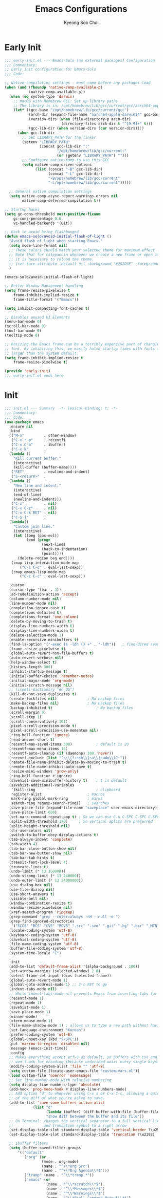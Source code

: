 #+TITLE: Emacs Configurations
#+AUTHOR: Kyeong Soo Choi
#+STARTUP: overview
#+PROPERTY: header-args :emacs-lisp :mkdirp yes :results none

* Early Init

#+begin_src emacs-lisp :tangle ~/.emacs.d/early-init.el
  ;;; early-init.el --- Emacs-Solo (no external packages) Configuration  -*- lexical-binding: t; -*-
  ;;; Commentary:
  ;; Early init configuration for Emacs-Solo
  ;;; Code:

  ;; Native compilation settings - must come before any packages load
  (when (and (fboundp 'native-comp-available-p)
             (native-comp-available-p))
    (when (eq system-type 'darwin)
      ;; macOS with Homebrew GCC: Set up library paths
      ;; The library is in: /opt/homebrew/lib/gcc/current/gcc/aarch64-apple-darwin24/VERSION/
      (let* ((gcc-base "/opt/homebrew/lib/gcc/current/gcc")
             (arch-dir (expand-file-name "aarch64-apple-darwin24" gcc-base))
             (version-dirs (when (file-directory-p arch-dir)
                            (directory-files arch-dir t "^[0-9]+" t)))
             (gcc-lib-dir (when version-dirs (car version-dirs))))
        (when gcc-lib-dir
          ;; Set LIBRARY_PATH for the linker
          (setenv "LIBRARY_PATH"
                  (concat gcc-lib-dir ":"
                          "/opt/homebrew/lib/gcc/current:"
                          (or (getenv "LIBRARY_PATH") "")))
          ;; Configure native-comp to use this GCC
          (setq native-comp-driver-options
                (list (concat "-B" gcc-lib-dir)
                      (concat "-L" gcc-lib-dir)
                      "-B/opt/homebrew/lib/gcc/current"
                      "-L/opt/homebrew/lib/gcc/current")))))

    ;; General native compilation settings
    (setq native-comp-async-report-warnings-errors nil
          native-comp-deferred-compilation t))

  ;; Startup hacks
  (setq gc-cons-threshold most-positive-fixnum
  	  gc-cons-percentage 0.6
  	  vc-handled-backends '(Git))

  ;; Hack to avoid being flashbanged
  (defun emacs-solo/avoid-initial-flash-of-light ()
    "Avoid flash of light when starting Emacs."
    (setq mode-line-format nil)
    ;; These colors should match your selected theme for maximum effect
    ;; Note that for catppuccin whenever we create a new frame or open it on terminal
    ;; it is necessary to reload the theme.
    ;; (set-face-attribute 'default nil :background "#292D3E" :foreground "#292D3E")
    )

  (emacs-solo/avoid-initial-flash-of-light)

  ;; Better Window Management handling
  (setq frame-resize-pixelwise t
  	  frame-inhibit-implied-resize t
  	  frame-title-format '("Emacs"))

  (setq inhibit-compacting-font-caches t)

  ;; Disables unused UI Elements
  (menu-bar-mode 0)
  (scroll-bar-mode 0)
  (tool-bar-mode 0)
  (tooltip-mode 0)

  ;; Resizing the Emacs frame can be a terribly expensive part of changing the
  ;; font. By inhibiting this, we easily halve startup times with fonts that are
  ;; larger than the system default.
  (setq frame-inhibit-implied-resize t
  	  frame-resize-pixelwise t)

  (provide 'early-init)
  ;;; early-init.el ends here
#+end_src

* Init

#+begin_src emacs-lisp :tangle ~/.emacs.d/init.el
  ;;; init.el --- Summary  -*- lexical-binding: t; -*-
  ;;; Commentary:
  ;;; Code:
  (use-package emacs
    :ensure nil
    :bind
    (("M-o"         . other-window)
     ("C-x r e"     . recentf)
     ("C-x C-b"     . ibuffer)
     ("C-x k"       .
  	(lambda ()
  	  "Kill current buffer."
  	  (interactive)
  	  (kill-buffer (buffer-name))))
     ("RET"         . newline-and-indent)
     ("S-<return>"  .
  	(lambda ()
  	  "New line and indent."
  	  (interactive)
  	  (end-of-line)
  	  (newline-and-indent)))
     ("C-z"         . nil)
     ("C-x C-z"     . nil)
     ("C-x C-k RET" . nil)
     ("C-S-j"       .
  	(lambda()
  	  "Custom join line."
  	  (interactive)
  	  (let ((beg (pos-eol))
  			(end (progn
  				   (next-line)
  				   (back-to-indentation)
  				   (point))))
  		(delete-region beg end))))
     (:map lisp-interaction-mode-map
  		 ("C-c C-c" . eval-last-sexp))
     (:map emacs-lisp-mode-map
  		 ("C-c C-c" . eval-last-sexp)))

    :custom
    (cursor-type '(bar . 3))
    (ad-redefinition-action 'accept)
    (column-number-mode nil)
    (line-number-mode nil)
    (completion-ignore-case t)
    (completions-detailed t)
    (completions-format 'one-column)
    (delete-by-moving-to-trash t)
    (display-line-numbers-width 6)
    (display-line-numbers-widen t)
    (delete-selection-mode 1)
    (enable-recursive minibuffers t)
    (find-ls-option '("-exec ls -ldh {} +" . "-ldh"))	; find-dired results with human readable sizes
    (frame-resize-pixelwise t)
    (global-auto-revert-non-file-buffers t)
    (auto-revert-verbose nil)
    (help-window-select t)
    (history-length 300)
    (inhibit-startup-message t)
    (initial-buffer-choice 'remember-notes)
    (initial-major-mode 'org-mode)
    (initial-scratch-message nil)
    ;; (ispell-dictionary "en_US")
    (kill-do-not-save-duplicates t)
    (create-lockfiles nil)				; No backup files
    (make-backup-files nil)				; No backup files
    (backup-inhibited t)					; No backup files
    (scroll-margin 0)
    (scroll-step 1)
    (scroll-conservatively 101)
    (pixel-scroll-precision-mode t)
    (pixel-scroll-precision-use-momentum nil)
    (ring-bell-function 'ignore)
    (read-answer-short t)
    (recentf-max-saved-items 300)			; default is 20
    (recentf-max-menu-items 15)
    (recentf-auto-cleanup (if (daemonp) 300 'never))
    (recentf-exclude (list "^/\\(?:ssh\\|su\\|sudo\\)?:"))
    (remote-file-name-inhibit-delete-by-moving-to-trash t)
    (remote-file-name-inhibit-auto-save t)
    (resize-mini-windows 'grow-only)
    (ring-bell-function #'ignore)
    (savehist-save-minibuffer-history t)	; t is default
    (savehist-additional-variables
     '(kill-ring							; clipboard
  	 register-alist						; macros
  	 mark-ring global-mark-ring			; marks
  	 search-ring regexp-search-ring))	; searches
    (save-place-file (expand-file-name "saveplace" user-emacs-directory))
    (save-place-limit 600)
    (set-mark-command-repeat-pop t) ; So we can use C-u C-SPC C-SPC C-SPC... instead of C-u C-SPC C-u C-SPC...
    (split-width-threshold 170)     ; So vertical splits are preferred
    (split-height-threshold nil)
    (shr-use-colors nil)
    (switch-to-buffer-obey-display-actions t)
    (tab-always-indent 'complete)
    (tab-width 4)
    (tab-bar-close-button-show nil)
    (tab-bar-new-button-show nil)
    (tab-bar-tab-hints t)
    (treesit-font-lock-level 4)
    (truncate-lines t)
    (undo-limit (* 13 160000))
    (undo-strong-limit (* 13 240000))
    (undo-outer-limit (* 13 24000000))
    (use-dialog-box nil)
    (use-file-dialog nil)
    (use-short-answers t)
    (visible-bell nil)
    (window-combination-resize t)
    (window-resize-pixelwise nil)
    (xref-search-program 'ripgrep)
    (grep-command "grep --color=always -nH --null -e ")
    (grep-find-ignored-directories
     '("SCCS" "RCS" "CVS" "MCVS" ".src" ".svn" ".git" ".hg" ".bzr" "_MTN" "_darcs" "{arch}" "node_modules" "build" "dist"))
    (locale-coding-system 'utf-8)
    (keyboard-coding-system 'utf-8)
    (savehist-coding-system 'utf-8)
    (file-name-coding-system 'utf-8)
    (buffer-file-coding-system 'utf-8)
    (system-time-locale "C")

    :init
    (add-to-list 'default-frame-alist '(alpha-background . 100))
    (set-window-margins (selected-window) 2 0)
    (select-frame-set-input-focus (selected-frame))
    (global-auto-revert-mode 1)
    (global-goto-address-mode 1) ;; C-c RET to go
    (indent-tabs-mode nil)
    ;; While indent-tabs-mode nil prevents Emacs from inserting tabs for indentation, C-q TAB will always insert a literal tab character regardless of this setting.
    (recentf-mode 1)
    (repeat-mode 1)
    (savehist-mode 1)
    (save-place-mode 1)
    (winner-mode)
    (xterm-mouse-mode 1)
    (file-name-shadow-mode 1) ; allows us to type a new path without having to delete the current one
    (set-language-environment "Korean")
    (prefer-coding-system 'utf-8)
    (global-unset-key (kbd "S-SPC"))
    (put 'narrow-to-region 'disabled nil)
    (message (emacs-init-time))
    :config
    ;; Makes everything accept utf-8 as default, so buffers with tsx and so
    ;; won't ask for encoding (because undecided-unix) every single keystroke
    (modify-coding-system-alist 'file "" 'utf-8)
    (setq custom-file (locate-user-emacs-file "custom-vars.el"))
    (load custom-file 'noerror 'nomessage)
    ;; Set line-number-mode with relative numbering
    (setq display-line-numbers-type 'absolute)
    (add-hook 'prog-mode-hook #'display-line-numbers-mode)
    ;; Add option "d" to whenever using C-x s or C-x C-c, allowing a quick preview
    ;; of the diff of what you're asked to save.
    (add-to-list 'save-some-buffers-action-alist
  			   (list "d"
  					 (lambda (buffer) (diff-buffer-with-file (buffer-file-name buffer)))
  					 "show diff between the buffer and its file"))
    ;; On Terminal: changes the vertical separator to a full vertical line
    ;;              and truncation symbol to a right arrow
    (set-display-table-slot standard-display-table 'vertical-border ?\u2502)
    (set-display-table-slot standard-display-table 'truncation ?\u2192)

    ;; Ibuffer filters
    (setq ibuffer-saved-filter-groups
  		'(("default"
  	       ("org" (or
  				   (mode . org-mode)
  				   (name . "^\\*Org Src")
  				   (name . "^\\*Org Agenda\\*$")))
  	       ("tramp" (name . "^\\*tramp.*"))
  	       ("emacs" (or
  					 (name . "^\\*scratch\\*$")
  					 (name . "^\\*Messages\\*$")
  					 (name . "^\\*Warnings\\*$")
  					 (name . "^\\*Shell Command Output\\*$")
  					 (name . "^\\*Async-native-compile-log\\*$")
  					 (name . "^\\*straight-")))
  	       ("ediff" (or
  					 (name . "^\\*ediff.*")
  					 (name . "^\\*Ediff.*")))
  	       ("dired" (mode . dired-mode))
  	       ("terminal" (or
  						(mode . term-mode)
  						(mode . shell-mode)
  						(mode . eshell-mode)))
  	       ("help" (or
  					(name . "^\\*Help\\*$")
  					(name . "^\\*info\\*$")
  					(name . "^\\*helpful"))))))
    (add-hook 'ibuffer-mode-hook
  			(lambda ()
  			  (ibuffer-switch-to-saved-filter-groups "default")))
    (setq ibuffer-show-empty-filter-groups nil) ; don't show empty groups
    ;; So eshell git commands open an instance of THIS config of Emacs
    (setenv "GIT_EDITOR" (format "emacs --init-dir=%s " (shell-quote-argument user-emacs-directory)))
    ;; So rebase from eshell opens with a bit of syntax highlight
    (add-to-list 'auto-mode-alist '("/git-rebase-todo\\'" . conf-mode))

    ;; Runs 'private.el' after Emacs inits
    (add-hook 'after-init-hook
  			(lambda ()
  			  (let ((private-file (expand-file-name "private.el" user-emacs-directory)))
  				(when (file-exists-p private-file)
  				  (load private-file)))))

    (use-package use-package
  	:custom
  	(package-archives '(("melpa"  . "https://melpa.org/packages/")
  						("org"    . "https://orgmode.org/elpa/")
  						("elpa"   . "https://elpa.gnu.org/packages/")
  						("nongnu" . "https://elpa.nongnu.org/nongnu/")))
  	(use-package-always-ensure t)
  	(use-package-enable-at-startup nil)
  	(package-native-compile t)
  	(warning-minimun-level 'error))

    (eval-and-compile
  	(add-to-list 'load-path (expand-file-name "elisp/settings/" user-emacs-directory)))

    (cond ((eq system-type 'windows-nt)
  		 (require 'windows-conf))
  		((eq system-type 'darwin)
  		 (require 'macos-conf))
  		((eq system-type 'gnu/linux)
  		 (require 'linux-conf)))

    (require 'theme-conf)
    (require 'window-conf)
    (require 'completion-conf)
    (require 'dired-conf)
    (require 'note-conf)
    (require 'shell-conf)
    (require 'prog-conf)
    (require 'misc-conf)

    (require 'douzone-comet-config (expand-file-name "elisp/douzone-comet-config.el" user-emacs-directory) t)
    (require 'douzone-comet-service (expand-file-name "elisp/douzone-comet-service.el" user-emacs-directory) t)
    (require 'douzone-comet-ui (expand-file-name "elisp/douzone-comet-ui.el" user-emacs-directory) t)
    (require 'package-setup-function (expand-file-name "elisp/package-setup-function.el" user-emacs-directory) t))

  (provide 'init)
  ;;; init.el ends here
#+end_src

* Theme
** Basic Settings
#+begin_src emacs-lisp :tangle ~/.emacs.d/elisp/settings/theme-conf.el
  ;;; theme-conf.el --- Summary  -*- lexical-binding: t; -*-
  ;;; Commentary:
  ;;; Code:
  ;; (use-package doom-themes
  ;;   :config
  ;;   (if (daemonp)
  ;; 	  (add-hook 'server-after-make-frame-hook (lambda () (load-theme 'doom-tokyo-night t)))
  ;; 	(load-theme 'doom-tokyo-night t)))

  (let ((theme-file (expand-file-name "themes/hasliberg-theme.el" user-emacs-directory)))
    (if (file-exists-p theme-file)
  	  (progn
  		(load-file theme-file)
  		(load-theme 'hasliberg t))))

  (use-package doom-modeline
    :init
    (setq mode-line-right-align-edge 'right-fringe) ;; or 'right-margin
    :custom
    (doom-modeline-height 40)
    (doom-modeline-bar-width 8)
    (doom-modeline-check-icon t)
    (doom-modeline-check-simple-format t)
    (doom-modeline-checker-simple-format t)
    (doom-modeline-hud t)
    (doom-modeline-window-width-limit nil)
    (doom-modeline-spc-face-overrides t)
    (doom-modeline-vcs-max-length 12)
    (doom-modeline-checker-simple-format nil)
    :config
    (if (daemonp)
  	  (add-hook 'server-after-make-frame-hook (lambda () (doom-modeline-mode 1)))
  	(doom-modeline-mode 1)))

  (use-package all-the-icons)
  (use-package all-the-icons-dired
    :config
    (add-hook 'dired-mode-hook 'all-the-icons-dired-mode))

  (use-package beacon
    :config
    (beacon-mode 1))

  (provide 'theme-conf)
  ;;; theme-conf.el ends here
#+end_src
** Hasliberg Theme
#+begin_src emacs-lisp :tangle ~/.emacs.d/themes/hasliberg-theme.el
  ;;; hasliberg-theme.el --- Serene theme inspired by Swiss alps. -*- lexical-binding:t -*-

  ;; Copyright (C) 2024  Free Software Foundation, Inc.

  ;; Author: Ryota Sawada <rytswd@gmail.com>
  ;; Maintainer: Ryota Sawada <rytswd@gmail.com>
  ;; URL: https://github.com/rytswd/hasliberg-theme
  ;; Keywords: theme
  ;; Version: 0.1

  ;; This program is free software; you can redistribute it and/or modify
  ;; it under the terms of the GNU General Public License as published by
  ;; the Free Software Foundation, either version 3 of the License, or
  ;; (at your option) any later version.

  ;; This program is distributed in the hope that it will be useful,
  ;; but WITHOUT ANY WARRANTY; without even the implied warranty of
  ;; MERCHANTABILITY or FITNESS FOR A PARTICULAR PURPOSE.  See the
  ;; GNU General Public License for more details.

  ;; You should have received a copy of the GNU General Public License
  ;; along with this program.  If not, see <https://www.gnu.org/licenses/>.

  ;;; Commentary:

  ;; The theme is only meant to provide my own prefered colour setup.

  ;;; Acknowledgments:

  ;; A lot of configurations were inspired by ef-themes by Prot.

  ;;; Code:

  ;;;###theme-autoload
  (deftheme hasliberg
    "Theme inspired by Swiss alps"
    :background-mode 'dark
    :kind 'color-scheme)

  ;;;;----------------------------------------
  ;;;   Configuration
  ;;------------------------------------------
  (defgroup hasliberg-theme nil
    "Options for hasliberg-theme."
    :group 'hasliberg-theme
    :prefix "hasliberg-theme-")
  (defconst hasliberg-theme-lch-type
    '(plist :options ((:luminance float)
  					(:chroma float)
  					(:hue float)))
    "A plist defining LuvLCh input.")
  (defun hasliberg-theme--validate-and-set-lch (symbol value)
    "Set SYMBOL to VALUE if it is a valid LCH colour.
  VALUE must be a plist containing :luminance, :chroma, and :hue with float values.
  Luminance should be between 0 and 100, chroma should be non-negative, and hue should be between 0 and 360."
    ;; This assumes the use of `hasliberg-theme-lch-type'.
    (let ((luminance (plist-get value :luminance))
  		(chroma (plist-get value :chroma))
  		(hue (plist-get value :hue))
  		(errors '()))
  	(unless (and luminance chroma hue)
  	  (push "LCH value must include :luminance, :chroma, and :hue" errors))
  	(unless (and (floatp luminance) (floatp chroma) (floatp hue))
  	  (push (format "LCH components must be float values: %S" value) errors))
  	(when (and luminance (or (< luminance 0) (> luminance 100)))
  	  (push (format "Luminance value %f must be between 0 and 100" luminance) errors))
  	;; NOTE: I need to double check on the valid chroma value.
  	;; I took this value from https://facelessuser.github.io/coloraide/colors/lchuv/
  	(when (and chroma (or (< chroma 0) (> chroma 220)))
  	  (push (format "Chroma value %f must be non-negative" chroma) errors))
  	(when (and hue (or (< hue 0) (>= hue 360)))
  	  (push (format "Hue value %f must be between 0 and 360" hue) errors))
  	(if errors
  		(error "Invalid LuvLCh value: %s" (string-join (reverse errors) "; "))
  	  (set-default symbol value))))
  (defcustom hasliberg-theme-dark-or-light 'dark
    "The theme variant, only dark is supported."
    :type '(const dark)
    :group 'hasliberg-theme)

  (defvar hasliberg-theme-colour-background         '(:luminance  1.877 :chroma  1.800 :hue 236.421))
  (defvar hasliberg-theme-colour-background-variant '(:luminance  6.265 :chroma 11.827 :hue 252.428))
  (defvar hasliberg-theme-colour-neutral            '(:luminance 95.074 :chroma 12.330 :hue 252.652))
  (defvar hasliberg-theme-colour-primary            '(:luminance 93.380 :chroma  2.848 :hue 192.490))
  (defvar hasliberg-theme-colour-secondary          '(:luminance 93.535 :chroma  3.844 :hue 169.497))
  (defvar hasliberg-theme-colour-accent             '(:luminance 76.373 :chroma 32.215 :hue 238.249))
  (defvar hasliberg-theme-colour-accent-variant     '(:luminance 76.373 :chroma 32.215 :hue 238.249))
  (defvar hasliberg-theme-colour-subtle             '(:luminance 77.751 :chroma 14.617 :hue  35.776))
  (defvar hasliberg-theme-colour-subtle-variant     '(:luminance 73.823 :chroma 11.749 :hue  80.830))
  (defvar hasliberg-theme-colour-info               '(:luminance 67.245 :chroma 10.890 :hue  19.862))
  (defvar hasliberg-theme-colour-warning            '(:luminance 67.236 :chroma 86.052 :hue  35.603))

  (defvar hasliberg-theme--load-path nil
    "Variable to store the load path of Hasliberg Theme.")
  (unless hasliberg-theme--load-path
    (setq hasliberg-theme--load-path load-file-name))

  (defun hasliberg-theme-reload ()
    "Re-evaluate the file and reload the config."
    (interactive)
    (load-file hasliberg-theme--load-path)
    (load-theme 'hasliberg t))

  (defun hasliberg-theme--lch-to-luv (lch)
    "Convert a colour from LCH to Luv.
  LCH is a plist with properties :luminance, :chroma, and :hue."
    (let* ((L (plist-get lch :luminance))
  		 (C (plist-get lch :chroma))
  		 (H-degree (plist-get lch :hue))
  		 ;; Convert degrees to radians
  		 (H-radians (* pi (/ H-degree 180.0))))
  	(list :l L
  		  :u (* C (cos H-radians))
  		  :v (* C (sin H-radians)))))

  (defun hasliberg-theme--luv-to-xyz (luv)
    "Convert a colour from Luv to XYZ.
  Luv is a plist with properties :l, :u and :v."
    (let* ((L (plist-get luv :l))
  		 (u (plist-get luv :u))
  		 (v (plist-get luv :v))
  		 ;; Constants for D65 illuminant
  		 (ref-u 0.19783000664283)
  		 (ref-v 0.46831999493879)
  		 (up (/ (+ u (* 13 L ref-u)) (* 13 L)))
  		 (vp (/ (+ v (* 13 L ref-v)) (* 13 L)))

  		 ;; Results
  		 (Y (if (> L 7.9996)
  				(expt (/ (+ L 16) 116.0) 3)
  			  (/ L 903.3)))
  		 ;; Ensure `vp` is not zero to avoid division by zero
  		 (X (if (zerop vp) 0
  			  (/ (* 9 Y up) (* 4 vp))))
  		 (Z (if (zerop vp) 0
  			  (/ (* (- 12 (* 3 up) (* 20 vp)) Y) (* 4 vp)))))
  	(list :x (* 100 X) :y (* 100 Y) :z (* 100 Z))))

  (defun hasliberg-theme--xyz-to-rgb (xyz)
    "Convert a colour from XYZ to RGB.
  XYZ is a plist with properties :x, :y, and :z."
    (let* ((X (/ (plist-get xyz :x) 100.0))
  		 (Y (/ (plist-get xyz :y) 100.0))
  		 (Z (/ (plist-get xyz :z) 100.0))
  		 ;; Linear transformation matrix for sRGB D65
  		 (R-linear (+ (* X 3.2406) (* Y -1.5372) (* Z -0.4986)))
  		 (G-linear (+ (* X -0.9689) (* Y 1.8758) (* Z 0.0415)))
  		 (B-linear (+ (* X 0.0557) (* Y -0.2040) (* Z 1.0570)))
  		 ;; Apply gamma correction
  		 (R (if (<= R-linear 0.0031308)
  				(* 12.92 R-linear)
  			  (- (* 1.055 (expt R-linear (/ 1.0 2.4))) 0.055)))
  		 (G (if (<= G-linear 0.0031308)
  				(* 12.92 G-linear)
  			  (- (* 1.055 (expt G-linear (/ 1.0 2.4))) 0.055)))
  		 (B (if (<= B-linear 0.0031308)
  				(* 12.92 B-linear)
  			  (- (* 1.055 (expt B-linear (/ 1.0 2.4))) 0.055))))
  	;; Clamp the results to the range [0, 1]
  	(list :r (min (max R 0.0) 1.0)
  		  :g (min (max G 0.0) 1.0)
  		  :b (min (max B 0.0) 1.0))))

  (defun hasliberg-theme--rgb-to-hex (rgb)
    "Convert a colour from RGB to Hex.
  RGB is a plist with properties :r, :g, and :b, where each value is in the range [0, 1]."
    (let* ((r (round (* (plist-get rgb :r) 255)))
  		 (g (round (* (plist-get rgb :g) 255)))
  		 (b (round (* (plist-get rgb :b) 255))))
  	(format "#%02X%02X%02X" r g b)))

  (defun hasliberg-theme--lch-to-rgb (lch)
    "Convert a colour from LCH to RGB in Hex.
  LCH is a plist with properties :luminance, :chroma, and :hue."
    (let* ((luv (hasliberg-theme--lch-to-luv lch))
  		 (xyz (hasliberg-theme--luv-to-xyz luv))
  		 (rgb (hasliberg-theme--xyz-to-rgb xyz)))
  	(hasliberg-theme--rgb-to-hex rgb)))

  (defun hasliberg-theme--hex-to-rgb (hex)
    "Convert a colour from Hex to RGB.
  HEX can be a string in the form \"#RRGGBB\", \"RRGGBB\", \"#RGB\", or \"RGB\"."
    ;; Normalize the hex string by removing a leading #
    (let* ((normalized-hex (if (eq (aref hex 0) ?#)
  							 (substring hex 1)
  						   hex))
  		 ;; Expand 3-digit color code to 6-digit format if necessary
  		 (expanded-hex (if (= (length normalized-hex) 3)
  						   (apply 'concat (mapcar (lambda (c) (make-string 2 c)) normalized-hex))
  						 normalized-hex)))
  	;; Ensure the string has the correct length of 6 characters
  	(when (not (= (length expanded-hex) 6))
  	  (error "Invalid hex colour format, expected 3 or 6 characters"))
  	(list :r (/ (string-to-number (substring expanded-hex 0 2) 16) 255.0)
  		  :g (/ (string-to-number (substring expanded-hex 2 4) 16) 255.0)
  		  :b (/ (string-to-number (substring expanded-hex 4 6) 16) 255.0))))

  (defun hasliberg-theme--rgb-to-xyz (rgb)
    "Convert a colour from RGB to XYZ.
  RGB is a plist with properties :r, :g, and :b,
  where each value is in the range [0, 1]."
    (let* ((linearize (lambda (c)
  					  (if (<= c 0.04045)
  						  (/ c 12.92)
  						(expt (/ (+ c 0.055) 1.055) 2.4))))
  		 (R-linear (funcall linearize (plist-get rgb :r)))
  		 (G-linear (funcall linearize (plist-get rgb :g)))
  		 (B-linear (funcall linearize (plist-get rgb :b))))
  	(list :x (* 100 (+ (* R-linear 0.4124) (* G-linear 0.3576) (* B-linear 0.1805)))
  		  :y (* 100 (+ (* R-linear 0.2126) (* G-linear 0.7152) (* B-linear 0.0722)))
  		  :z (* 100 (+ (* R-linear 0.0193) (* G-linear 0.1192) (* B-linear 0.9505))))))

  (defun hasliberg-theme--xyz-to-luv (xyz)
    "Convert a colour from XYZ to Luv.
  XYZ is a plist with properties :x, :y, and :z."
    (let* ((X (/ (plist-get xyz :x) 100.0))
  		 (Y (/ (plist-get xyz :y) 100.0))
  		 (Z (/ (plist-get xyz :z) 100.0))
  		 ;; Constants for D65 illuminant
  		 (ref-X 0.95047)
  		 (ref-Y 1.00000)
  		 (ref-Z 1.08883)
  		 (ref-u (/ (* 4 ref-X) (+ ref-X (* 15 ref-Y) (* 3 ref-Z))))
  		 (ref-v (/ (* 9 ref-Y) (+ ref-X (* 15 ref-Y) (* 3 ref-Z))))
  		 (u (/ (* 4 X) (+ X (* 15 Y) (* 3 Z))))
  		 (v (/ (* 9 Y) (+ X (* 15 Y) (* 3 Z))))
  		 (L (if (> Y 0.008856)
  				(- (* 116 (expt Y (/ 1.0 3))) 16)
  			  (* 903.3 Y)))
  		 (u-prime (* 13 L (- u ref-u)))
  		 (v-prime (* 13 L (- v ref-v))))
  	(list :l L :u u-prime :v v-prime)))

  (defun hasliberg-theme--xyz-to-luv (xyz)
    "Convert a colour from XYZ to Luv.
  XYZ is a plist with properties :x, :y, and :z."
    (let* ((X (/ (plist-get xyz :x) 100.0))
  		 (Y (/ (plist-get xyz :y) 100.0))
  		 (Z (/ (plist-get xyz :z) 100.0))
  		 ;; Constants for D65 illuminant
  		 (ref-X 0.95047)
  		 (ref-Y 1.00000)
  		 (ref-Z 1.08883)
  		 (ref-u (/ (* 4 ref-X) (+ ref-X (* 15 ref-Y) (* 3 ref-Z))))
  		 (ref-v (/ (* 9 ref-Y) (+ ref-X (* 15 ref-Y) (* 3 ref-Z))))
  		 (u (/ (* 4 X) (+ X (* 15 Y) (* 3 Z))))
  		 (v (/ (* 9 Y) (+ X (* 15 Y) (* 3 Z))))
  		 (L (if (> Y 0.008856)
  				(- (* 116 (expt Y (/ 1.0 3))) 16)
  			  (* 903.3 Y)))
  		 (u-prime (* 13 L (- u ref-u)))
  		 (v-prime (* 13 L (- v ref-v))))
  	(list :l L :u u-prime :v v-prime)))

  (defun hasliberg-theme--luv-to-lch (luv)
    "Convert a colour from Luv to LCH.
  LUV is a plist with properties :l, :u, and :v."
    (let* ((L (plist-get luv :l))
  		 (u (plist-get luv :u))
  		 (v (plist-get luv :v))
  		 (C (sqrt (+ (* u u) (* v v))))
  		 (H (atan v u))
  		 ;; Convert radians to degrees and ensure the hue is positive
  		 (H-degree (mod (/ (* H 180.0) pi) 360.0))
  		 (format-3dp (lambda (num)
  					   (string-to-number (format "%.3f" num)))))
  	(list :luminance (funcall format-3dp L)
  		  :chroma (funcall format-3dp C)
  		  :hue (funcall format-3dp H-degree))))

  (defun hasliberg-theme--rgb-to-lch (hex)
    "Convert a colour from RGB Hex to LCH in Luv space.
  HEX is a string in the form \"#RRGGBB\"."
    (let* ((rgb (hasliberg-theme--hex-to-rgb hex))
  		 (xyz (hasliberg-theme--rgb-to-xyz rgb))
  		 (luv (hasliberg-theme--xyz-to-luv xyz)))
  	(hasliberg-theme--luv-to-lch luv)))

  (defun hasliberg-theme-convert-rgb-selection-to-lch (start end)
    "Convert RGB Hex selection to LCH in Luv space,
  and insert after the selection. This can be helpful for setting up
  the new base colours, but not strictly necessary."
    (interactive "r")
    (let* ((hex (buffer-substring-no-properties start end))
  		 (lch (hasliberg-theme--rgb-to-lch hex)))
  	(goto-char end)
  	(insert
  	 " "
  	 (format "'(:luminance %.3f :chroma %.3f :hue %.3f)"
  			 (plist-get lch :luminance)
  			 (plist-get lch :chroma)
  			 (plist-get lch :hue)))))

  (defun hasliberg-theme-convert-lch-selection-to-rgb (start end)
    "Convert LCH value selection to RGB Hex,
  and insert after the selection. This can be helpful for setting up
  the new base colours, but not strictly necessary."
    (interactive "r")
    (let* ((lch-selection (buffer-substring-no-properties start end))
  		 (lch-string (if (string-prefix-p "'" lch-selection)
  						 (substring lch-selection 1)
  					   lch-selection))
  		 (lch (read lch-string))
  		 (hex (hasliberg-theme--lch-to-rgb lch)))
  	(goto-char end)
  	(insert " " hex)))

  (defvar hasliberg-theme-shades nil
    "All shades for the Hasliberg theme colours based on LuvLCh input.
  The values here are not meant to be updated manually.")

  (defvar hasliberg-theme-shades-hash (make-hash-table :test 'equal)
    "Hash table of all Hasliberg theme shades for fast lookup.
  The values here are not meant to be updated manually.")

  (defun hasliberg-theme--generate-lch-shades (base-lch)
    "Generate a list of shades for a given LCH base colour. This takes in the
  dark / light theme variable into account, and changes the way it generates
  the shades. The higher values (e.g. 600, 700, so on) are meant to provide
  more contrast and appear brighter based on the background.

  In case of dark background, the higher values would result in brighter, more
  white colours. In case of light background, they would result in darker, more
  black colours."
    (let* ((l (plist-get base-lch :luminance))
  		 (c (plist-get base-lch :chroma))
  		 (h (plist-get base-lch :hue))
  		 (shades '(50 100 200 300 400 500 600 700 800 900 950))
  		 (dark-or-light hasliberg-theme-dark-or-light)
  		 (luminance-steps
  		  (mapcar (lambda (step)
  					;; Based on dark or light selection, flip the shades.
  					(if (eq dark-or-light 'dark)
  						(+ l (* (- step 500) 0.1))
  					  (- l (* (- step 500) 0.1))))
  					shades)))
  	(mapcar
  	 (lambda (lum)
  	   (hasliberg-theme--lch-to-rgb
  		(list :luminance lum :chroma c :hue h)))
  	 luminance-steps)))

  ;; This is a bit manual but working.
  (defun hasliberg-theme--generate-all-shades ()
    "Generate all shades for the colours defined with customization with the prefix of `hasliberg-theme-colour-'."
    (let* ((prefix "hasliberg-theme-colour-")
  		 (pflen (length prefix))
  		 (customs '(hasliberg-theme-colour-background
  					hasliberg-theme-colour-background-variant
  					hasliberg-theme-colour-neutral
  					hasliberg-theme-colour-primary
  					hasliberg-theme-colour-secondary
  					hasliberg-theme-colour-accent
  					hasliberg-theme-colour-accent-variant
  					hasliberg-theme-colour-subtle
  					hasliberg-theme-colour-subtle-variant
  					hasliberg-theme-colour-info
  					hasliberg-theme-colour-warning))
  		 (colours (cl-loop for c in customs
  						   collect (cons (intern (substring (symbol-name c) pflen))
  										 (symbol-value c)))))
  	(mapcar
  	 (lambda (colour)
  	   (let* ((name (car colour))
  			  (base-lch (cdr colour))
  			  (shades (hasliberg-theme--generate-lch-shades base-lch)))
  		 `(,name . ,(cl-pairlis '(50 100 200 300 400 500 600 700 800 900 950) shades))))
  	 colours)))

  (defun hasliberg-theme--update-shades ()
    "Update the shades and hash table based on the colour variables."
    (setq hasliberg-theme-shades (hasliberg-theme--generate-all-shades))
    (clrhash hasliberg-theme-shades-hash)
    (cl-loop for (name . shades) in hasliberg-theme-shades
  		   do (cl-loop for (shade-name . shade-value) in shades
  					   do (puthash (format "%s-%s" name shade-name)
  								   shade-value
  								   hasliberg-theme-shades-hash))))

  (defun hasliberg-theme-hex-for (key)
    "Retrieve the Hex colour using a hashed KEY."
    (gethash (symbol-name key) hasliberg-theme-shades-hash))

  (defun hasliberg-theme--update-standard-faces ()
    (custom-theme-set-faces
     'hasliberg
     ;;;;----------------------------------------
     ;;;   Basic Faces
     ;;------------------------------------------
     `(default
  	 ((t :background ,(hasliberg-theme-hex-for 'background-500)
  		 :foreground ,(hasliberg-theme-hex-for 'neutral-500))))
     `(bold ((t :weight bold)))
     `(italic ((t :slant italic)))
     `(bold-italic ((t :inherit (bold italic))))
     `(link
  	 ((t :foreground ,(hasliberg-theme-hex-for 'neutral-400))))
     `(highlight
  	 ((t :background ,(hasliberg-theme-hex-for 'background-variant-700))))

     `(cursor ((t :background ,(hasliberg-theme-hex-for 'accent-700))))
     `(region
  	 ((t :background ,(hasliberg-theme-hex-for 'background-700)
  		 :foreground ,(hasliberg-theme-hex-for 'subtle-600))))
     `(secondary-selection
  	 ((t :background ,(hasliberg-theme-hex-for 'background-variant-600)
  		 :foreground ,(hasliberg-theme-hex-for 'subtle-600))))
     `(whitespace-space ((t :foreground ,(hasliberg-theme-hex-for 'background-600))))
     `(whitespace-tab ((t :foreground ,(hasliberg-theme-hex-for 'background-600))))

     `(isearch ((t :background ,(hasliberg-theme-hex-for 'primary-300))))
     `(success ((t :foreground ,(hasliberg-theme-hex-for 'info-700)
  				 )))
     `(warning ((t :foreground ,(hasliberg-theme-hex-for 'warning-500)
  				 )))
     `(minibuffer-prompt ((t :foreground ,(hasliberg-theme-hex-for 'primary-500)
  						   :weight semibold)))

     ;;;;----------------------------------------
     ;;;   Visual Elements
     ;;------------------------------------------
     ;; Configurations around some standard visual elements such as mode lines.
     ;; These tend to have more complicated configuration, and thus I'm making them
     ;; multiline and make it easier to edit later.
     `(fringe
  	 ((t :background ,(hasliberg-theme-hex-for 'background-500)
  		 :foreground ,(hasliberg-theme-hex-for 'accent-100))))
     `(menu
  	 ((t :background ,(hasliberg-theme-hex-for 'background-300)
  		 :foreground ,(hasliberg-theme-hex-for 'neutral-500))))
     `(scroll-bar
  	 ((t :background ,(hasliberg-theme-hex-for 'background-300)
  		 :foreground ,(hasliberg-theme-hex-for 'neutral-500))))
     `(tool-bar
  	 ((t :background ,(hasliberg-theme-hex-for 'background-300)
  		 :foreground ,(hasliberg-theme-hex-for 'neutral-500))))
     `(vertical-border
  	 ((t :foreground ,(hasliberg-theme-hex-for 'background-300))))
     `(header-line
  	 ((t :background ,(hasliberg-theme-hex-for 'background-500)
  		 :foreground ,(hasliberg-theme-hex-for 'neutral-300))))
     `(tab-bar
  	 ((t :foreground ,(hasliberg-theme-hex-for 'neutral-500))))
     `(tab-bar-tab
  	 ((t :foreground ,(hasliberg-theme-hex-for 'neutral-500))))
     `(tab-bar-inactive
  	 ((t :foreground ,(hasliberg-theme-hex-for 'neutral-700))))
     `(tab-bar-tab-group-current
  	 ((t :foreground ,(hasliberg-theme-hex-for 'neutral-500)
  		 :underline t)))
     `(tab-bar-tab-group-inactive
  	 ((t :foreground ,(hasliberg-theme-hex-for 'secondary-400))))

     ;; Border used for posframe.
     `(child-frame-border ((t :background ,(hasliberg-theme-hex-for 'primary-300))))
     ;; Mode Line
     `(mode-line
  	 ((t :background ,(hasliberg-theme-hex-for 'background-500)
  		 :foreground ,(hasliberg-theme-hex-for 'neutral-300)
  		 ;; :overline   ,(hasliberg-theme-hex-for 'accent-500)
  		 ;; :underline (:color ,(hasliberg-theme-hex-for 'accent-500) :position 0)
  		 ;; :box nil
  		 )))
     `(mode-line-active
  	 ((t :background ,(hasliberg-theme-hex-for 'background-500)
  		 :foreground ,(hasliberg-theme-hex-for 'neutral-300)
  		 :overline   ,(hasliberg-theme-hex-for 'neutral-500)
  		 ;; :underline (:color ,(hasliberg-theme-hex-for 'accent-500) :position 0)
  		 ;; :box nil
  		 )))
     `(mode-line-inactive
  	 ((t :background ,(hasliberg-theme-hex-for 'background-500)
  		 :foreground ,(hasliberg-theme-hex-for 'neutral-200)
  		 :underline  nil
  		 :overline   nil
  		 ;; :box nil
  		 )))

     ;;;;----------------------------------------
     ;;;   Line Numbers
     ;;------------------------------------------
     ;; Includes display-line-numbers-mode and global variant.

     `(line-number
  	 ((t :foreground ,(hasliberg-theme-hex-for 'neutral-50))))
     `(line-number-current-line
  	 ((t :inherit line-number
  		 :foreground ,(hasliberg-theme-hex-for 'accent-500)
  		 :weight semibold)))
     `(line-number-major-tick
  	 ((t :inherit line-number
  		 :foreground ,(hasliberg-theme-hex-for 'neutral-600))))
     `(line-number-minor-tick
  	 ((t :inherit line-number)))

     ;;;;----------------------------------------
     ;;;   Font lock
     ;;------------------------------------------
     ;; Accent colour only used sparingly.
     `(font-lock-string-face
  	 ((t :foreground ,(hasliberg-theme-hex-for 'accent-500)
  		 :weight thin)))
     ;; Any user defined fields are based on one variant.
     `(font-lock-function-name-face
  	 ((t :foreground ,(hasliberg-theme-hex-for 'primary-400)
  		 :weight regular)))
     `(font-lock-variable-name-face
  	 ((t :foreground ,(hasliberg-theme-hex-for 'primary-400))))
     `(font-lock-constant-face
  	 ((t :foreground ,(hasliberg-theme-hex-for 'primary-700)
  		 :weight semibold)))
     `(font-lock-type-face
  	 ((t :foreground ,(hasliberg-theme-hex-for 'primary-600)
  		 :weight regular)))
     ;; Any basic fields are based on another variant.
     `(font-lock-keyword-face
  	 ((t :foreground ,(hasliberg-theme-hex-for 'neutral-700)
  		 :weight semibold)))
     `(font-lock-builtin-face
  	 ((t :foreground ,(hasliberg-theme-hex-for 'neutral-400))))
     `(font-lock-property-name-face
  	 ((t :foreground ,(hasliberg-theme-hex-for 'secondary-700))))

     `(font-lock-negation-char-face
  	 ((t :inherit bold
  		 :foreground ,(hasliberg-theme-hex-for 'secondary-500))))
     `(font-lock-preprocessor-face
  	 ((t :foreground ,(hasliberg-theme-hex-for 'neutral-300))))

     `(font-lock-comment-face
  	 ((t :foreground ,(hasliberg-theme-hex-for 'neutral-200))))
     `(font-lock-comment-delimiter-face
  	 ((t :foreground ,(hasliberg-theme-hex-for 'primary-200))))
     `(font-lock-doc-face
  	 ((t :foreground ,(hasliberg-theme-hex-for 'info-700))))

     `(font-lock-property-use-face
  	 ((t :foreground ,(hasliberg-theme-hex-for 'primary-600))))
     `(font-lock-regexp-grouping-backslash
  	 ((t :inherit bold
  		 :foreground ,(hasliberg-theme-hex-for 'subtle-variant-500))))
     `(font-lock-regexp-grouping-construct
  	 ((t :inherit bold
  		 :foreground ,(hasliberg-theme-hex-for 'subtle-variant-500))))
     `(font-lock-warning-face
  	 ((t :foreground ,(hasliberg-theme-hex-for 'warning-500))))

     ;;;;----------------------------------------
     ;;;   Org Mode
     ;;------------------------------------------
     `(org-document-title
  	 ((t :foreground ,(hasliberg-theme-hex-for 'neutral-700))))
     `(org-level-1
  	 ((t :foreground ,(hasliberg-theme-hex-for 'accent-500))))
     `(org-level-2
  	 ((t :foreground ,(hasliberg-theme-hex-for 'accent-600))))
     `(org-level-3
  	 ((t :foreground ,(hasliberg-theme-hex-for 'accent-700))))
     `(org-level-4
  	 ((t :foreground ,(hasliberg-theme-hex-for 'accent-variant-800))))
     `(org-level-5
  	 ((t :foreground ,(hasliberg-theme-hex-for 'accent-variant-900))))
     `(org-level-6
  	 ((t :foreground ,(hasliberg-theme-hex-for 'accent-variant-900))))
     `(org-special-keyword
  	 ((t :foreground ,(hasliberg-theme-hex-for 'neutral-200))))
     `(org-code
  	 ((t :foreground ,(hasliberg-theme-hex-for 'primary-500))))
     `(org-verbatim
  	 ((t :background ,(hasliberg-theme-hex-for 'background-400)
  		 :foreground ,(hasliberg-theme-hex-for 'primary-400))))
     `(org-ellipsis
  	 ((t :foreground ,(hasliberg-theme-hex-for 'accent-700)
  		 :underline nil)))
     `(org-hide ((t :foreground ,(hasliberg-theme-hex-for 'background-500))))
     `(org-block
  	 ((t :foreground ,(hasliberg-theme-hex-for 'subtle-variant-500))))
     `(org-block-begin-line
  	 ((t :background ,(hasliberg-theme-hex-for 'background-500)
  		 :foreground ,(hasliberg-theme-hex-for 'primary-400)
  		 :overline   ,(hasliberg-theme-hex-for 'background-700))))
     `(org-block-end-line
  	 ((t :background ,(hasliberg-theme-hex-for 'background-500)
  		 :foreground ,(hasliberg-theme-hex-for 'primary-400)
  		 :underline (:color ,(hasliberg-theme-hex-for 'background-700) :position 0))))
     `(org-quote
  	 ((t :foreground ,(hasliberg-theme-hex-for 'accent-900) :slant oblique)))
     `(org-verse
  	 ((t :foreground ,(hasliberg-theme-hex-for 'neutral-600))))
     `(org-table
  	 ((t :background ,(hasliberg-theme-hex-for 'background-600)
  		 :foreground ,(hasliberg-theme-hex-for 'neutral-600))))

     `(org-drawer ((t :inherit font-lock-comment-face)))
     `(org-property-value ((t :inherit font-lock-comment-face)))
     `(org-tag ((t :foreground ,(hasliberg-theme-hex-for 'neutral-300))))
     `(org-document-info-keyword
  	 ((t :foreground ,(hasliberg-theme-hex-for 'neutral-300))))
     `(org-meta-line ((t :inherit org-document-info-keyword)))
     `(org-checkbox ((t :box nil)))

     ;; Todo related handling
     `(org-headline-done ((t :foreground ,(hasliberg-theme-hex-for 'neutral-200))))
     ;; Agenda
     `(org-agenda-structure ((t :foreground ,(hasliberg-theme-hex-for 'primary-500))))
     `(org-agenda-done ((t :foreground ,(hasliberg-theme-hex-for 'neutral-100))))
     `(org-upcoming-deadline ((t :foreground ,(hasliberg-theme-hex-for 'warning-800))))
     `(org-scheduled-today ((t :foreground ,(hasliberg-theme-hex-for 'neutral-500))))
     `(org-scheduled-previously ((t :foreground ,(hasliberg-theme-hex-for 'warning-400))))
     `(org-agenda-structure ((t :foreground ,(hasliberg-theme-hex-for 'primary-200))))
     `(org-agenda-current-time ((t :foreground ,(hasliberg-theme-hex-for 'accent-variant-700))))
     `(org-time-grid ((t :foreground ,(hasliberg-theme-hex-for 'neutral-100))))
     `(org-habit-clear-face ((t :background ,(hasliberg-theme-hex-for 'background-variant-500))))
     `(org-habit-clear-future-face ((t :background ,(hasliberg-theme-hex-for 'background-variant-600))))
     `(org-habit-alert-face ((t :background ,(hasliberg-theme-hex-for 'accent-variant-400))))
     `(org-habit-alert-future-face ((t :background ,(hasliberg-theme-hex-for 'primary-200))))
     `(org-habit-overdue-face ((t :background ,(hasliberg-theme-hex-for 'background-600))))
     `(org-habit-overdue-future-face ((t :background ,(hasliberg-theme-hex-for 'background-600))))))

  (defun hasliberg-theme--update-echo-buffer ()
    (dolist (buffer (list " *Minibuf-0*" " *Echo Area 0*"
  						" *Minibuf-1*" " *Echo Area 1*"))
  	(when (get-buffer buffer)
  	  (with-current-buffer buffer
  		;; TODO: I should use colour definitions instead.
  		(face-remap-add-relative 'default 'font-lock-preprocessor-face)))))

  ;; Third party faces
  (defun hasliberg-theme--update-mode-line-faces ()
   (custom-theme-set-faces
    'hasliberg
    ;;;;----------------------------------------
    ;;;   Mode Line
    ;;------------------------------------------
    ;; Doom Mode Line related
    `(doom-modeline-buffer-modified
  	((t :inherit (doom-modeline)
  		:foreground ,(hasliberg-theme-hex-for 'accent-600)
  		:weight semibold)))
    `(doom-modeline-project-parent-dir
  	((t :inherit (doom-modeline)
  		:slant oblique)))))

  (defun hasliberg-theme--update-dashboard-faces ()
   (custom-theme-set-faces
    'hasliberg
    ;;;;----------------------------------------
    ;;;   Dashboard
    ;;------------------------------------------
    `(dashboard-banner-logo-title
  	((t :foreground ,(hasliberg-theme-hex-for 'primary-500)
  		:weight semibold)))
    `(dashboard-heading
  	((t :foreground ,(hasliberg-theme-hex-for 'primary-600)
  		:weight semibold)))
    `(dashboard-footer-face
  	((t :slant oblique
  		:foreground ,(hasliberg-theme-hex-for 'primary-800))))))

  (defun hasliberg-theme--update-org-related-faces ()
   (custom-theme-set-faces
    'hasliberg
    ;;;;----------------------------------------
    ;;;   Org Mode
    ;;------------------------------------------
    ;; Other Org Mode related handling (third party)
    `(org-modern-todo ((t :background ,(hasliberg-theme-hex-for 'primary-600))))
    `(org-modern-symbol ((t :foreground ,(hasliberg-theme-hex-for 'neutral-500))))))

  (defun hasliberg-theme--update-markdown-faces ()
   (custom-theme-set-faces
    'hasliberg
    ;;;;----------------------------------------
    ;;;   Markdown
    ;;------------------------------------------
    ;; I work with markdown only when I have to. Org Mode is my preference,
    ;; and thus all the configurations here are only to inherit from Org Mode.
    `(markdown-header-face-1 ((t :inherit org-level-1)))
    `(markdown-header-face-2 ((t :inherit org-level-2)))
    `(markdown-header-face-3 ((t :inherit org-level-3)))
    `(markdown-header-face-4 ((t :inherit org-level-4)))
    `(markdown-header-face-5 ((t :inherit org-level-5)))
    `(markdown-header-delimiter-face
  	((t :foreground ,(hasliberg-theme-hex-for 'accent-200))))
    `(markdown-language-keyword-face ((t :inherit org-block)))
    `(markdown-table-face ((t :inherit org-table)))
    `(markdown-pre-face ((t :inherit org-block)))
    `(markdown-html-attr-name-face
  	((t :inherit org-block
  		:foreground ,(hasliberg-theme-hex-for 'primary-600))))
    `(markdown-html-attr-value-face
  	((t :inherit org-block
  		:foreground ,(hasliberg-theme-hex-for 'primary-800))))
    `(markdown-html-entity-face
  	((t :inherit org-block
  		:foreground ,(hasliberg-theme-hex-for 'primary-500))))
    `(markdown-html-tag-delimiter-face
  	((t :inherit org-block
  		:foreground ,(hasliberg-theme-hex-for 'primary-300))))
    `(markdown-html-tag-name-face
  	((t :inherit org-block
  		:foreground ,(hasliberg-theme-hex-for 'primary-700))))))

  (defun hasliberg-theme--update-lsp-faces ()
   (custom-theme-set-faces
    'hasliberg
    ;;;;----------------------------------------
    ;;;   LSP
    ;;------------------------------------------
    `(lsp-face-highlight-textual
  	((t :background ,(hasliberg-theme-hex-for 'background-variant-700))))
    `(lsp-headerline-breadcrumb-path-face
  	((t :foreground ,(hasliberg-theme-hex-for 'primary-500))))
    `(lsp-headerline-breadcrumb-symbols-face
  	((t :foreground ,(hasliberg-theme-hex-for 'primary-700)
  		:weight semibold)))))

  (defun hasliberg-theme--update-language-specific-faces ()
   (custom-theme-set-faces
    'hasliberg
    ;;;;----------------------------------------
    ;;;   Language Specific Ones
    ;;------------------------------------------
    `(sh-quoted-exec ((t :foreground ,(hasliberg-theme-hex-for 'accent-600))))
    `(sh-heredoc ((t :foreground ,(hasliberg-theme-hex-for 'accent-700))))))

  (defun hasliberg-theme--update-all-faces ()
    "Update all faces."
    (hasliberg-theme--update-standard-faces)
    (hasliberg-theme--update-echo-buffer)
    (hasliberg-theme--update-mode-line-faces)
    (hasliberg-theme--update-dashboard-faces)
    (hasliberg-theme--update-org-related-faces)
    (hasliberg-theme--update-markdown-faces)
    (hasliberg-theme--update-lsp-faces)
    (hasliberg-theme--update-language-specific-faces))

  ;;;;----------------------------------------
  ;;;   Finalise
  ;;------------------------------------------
  (hasliberg-theme--update-shades)
  (hasliberg-theme--update-all-faces)
  (when load-file-name
    (add-to-list 'custom-theme-load-path
  			   (file-name-as-directory (file-name-directory load-file-name))))

  (provide-theme 'hasliberg)
#+end_src

* Window

#+begin_src emacs-lisp :tangle ~/.emacs.d/elisp/settings/window-conf.el
  ;;; window-conf.el --- Summary  -*- lexical-binding: t; -*-
  ;;; Commentary:
  ;;; Code:
  (use-package window
    :ensure nil
    :custom
    (display-buffer-alist
     '(
  	 ;; ("\\*.*e?shell\\*"
  	 ;;  (display-buffer-in-side-window)
  	 ;;  (window-height . 0.25)
  	 ;;  (side . bottom)
  	 ;;  (slot . -1))
  	 ("\\*\\(Backtrace\\|Warnings\\|Compile-Log\\|Messages\\|Bookmark List\\|Occur\\|eldoc\\)\\*"
  	  (display-buffer-in-side-window)
  	  (window-height . 0.25)
  	  (side . bottom)
  	  (slot . 0))
  	 ("\\*\\([Hh]elp\\)\\*"
  	  (display-buffer-in-side-window)
  	  (window-width . 75)
  	  (side . right)
  	  (slot . 0))
  	 ("\\*\\(Ibuffer\\)\\*"
  	  (display-buffer-in-side-window)
  	  (window-width . 100)
  	  (side . right)
  	  (slot . 1))
  	 ("\\*\\(Flymake diagnostics\\|xref\\|Completions\\)"
  	  (display-buffer-in-side-window)
  	  (window-height . 0.25)
  	  (side . bottom)
  	  (slot . 1))
  	 ("\\*\\(grep\\|find\\)\\*"
  	  (display-buffer-in-side-window)
  	  (window-height . 0.25)
  	  (side . bottom)
  	  (slot . 2))
  	 )))
  (provide 'window-conf)
  ;;; window-conf.el ends here
#+end_src

* Completion

#+begin_src emacs-lisp :tangle ~/.emacs.d/elisp/settings/completion-conf.el
  ;;; completion-conf.el --- Summary  -*- lexical-binding: t; -*-
  ;;; Commentary:
  ;;; Code:
  (use-package vertico
    :init
    (vertico-mode))

  (use-package savehist
    :init
    (savehist-mode))

  (use-package orderless
    :ensure t
    :custom
    (completion-styles '(orderless basic))
    (completion-category-defaults nil)
    (completion-category-overrides '((file (styles partial-completion)))))

  (use-package marginalia
    :ensure t
    :diminish
    :config
    (marginalia-mode t))

  (use-package consult
    :ensure t
    :bind
    ;; C-x bindings
    ("C-x C-r" . consult-recent-file)
    ("C-x b" . consult-buffer)
    ("C-x 4 b" . consult-buffer-other-window)
    ("C-x 5 b" . consult-buffer-other-frame)
    ("C-x t b" . consult-buffer-other-tab)
    ("C-x r b" . consult-bookmark)
    ("C-x p b" . consult-project-buffer)
    ;; Custom M-# bindings for fast register access
    ("M-#" . consult-register-load)
    ("M-'" . consult-register-store)          ;; orig. abbrev-prefix-mark (unrelated)
    ("C-M-#" . consult-register)
    ("M-y" . consult-yank-pop)
    ;; M-g bindings
    ("M-g M-g" . consult-goto-line)
    ;; C-c s bindings in `search-map'
    ("C-c s e" . consult-complie-error)
    ("C-c s f" . consult-flymake)
    ("C-c s o" . consult-outline)
    ("C-c s m" . consult-mark)
    ("C-c s M" . consult-global-mark)
    ("C-c s i" . consult-imenu)
    ("C-c s I" . consult-imenu-multi)
    ("C-c s d" . consult-find)                  ;; Alternative: consult-fd
    ("C-c s c" . consult-locate)
    ("C-c s g" . consult-grep)
    ("C-c s v" . consult-git-grep)
    ("C-c s r" . consult-ripgrep)
    ("C-c s l" . consult-line)
    ("C-c s L" . consult-line-multi)
    ("C-c s k" . consult-keep-lines)
    ("C-c s u" . consult-focus-lines)
    ("C-c s h" . consult-org-heading))

  ;; (use-package corfu
  ;;   ;; Optional customizations
  ;;   :custom
  ;;   (corfu-cycle t)                   ;; Enable cycling for `corfu-next/previous'
  ;;   (corfu-auto t)                    ;; Enable auto completion
  ;;   (corfu-auto-delay 0.1)
  ;;   (corfu-auto-prefix 4)             ;; Minimum prefix length for auto completion
  ;;   ;; (corfu-separator ?\s)          ;; Orderless field separator
  ;;   ;; (corfu-quit-at-boundary nil)   ;; Never quit at completion boundary
  ;;   ;; (corfu-quit-no-match nil)      ;; Never quit, even if there is no match
  ;;   ;; (corfu-preview-current nil)    ;; Disable current candidate preview
  ;;   ;; (corfu-preselect 'prompt)      ;; Preselect the prompt
  ;;   ;; (corfu-on-exact-match nil)     ;; Configure handling of exact matches
  ;;   ;; (corfu-scroll-margin 5)        ;; Use scroll margin
  ;;   ;; Enable Corfu only for certain modes. See also `global-corfu-modes'.
  ;;   :hook ((prog-mode . corfu-mode))
  ;;   :config
  ;;   (keymap-set corfu-map "RET" #'corfu-send))

  (provide 'completion-conf)
  ;;; completion-conf.el ends here
#+end_src

* Dired

#+begin_src emacs-lisp :tangle ~/.emacs.d/elisp/settings/dired-conf.el
  ;;; dired-conf.el --- Summary  -*- lexical-binding: t; -*-
  ;;; Commentary:
  ;;; Code:
  (use-package dired
    :ensure nil
    :custom
    (dired-listing-switches "-ahl"))
  (use-package dired-filter)
  (use-package dired-subtree
    :bind (:map dired-mode-map ("C-," . dired-subtree-toggle)))


  (provide 'dired-conf)
  ;;; dired-conf.el ends here
#+end_src

* Note

#+begin_src emacs-lisp :tangle ~/.emacs.d/elisp/settings/note-conf.el
  ;;; note-conf.el --- Summary  -*- lexical-binding: t; -*-
  ;;; Commentary:
  ;;; Code:
  (use-package org-contrib)
  (use-package ob-typescript)
  (use-package ob-powershell)
  (use-package org
    :pin org
    :commands (org-capture org-agenda)
    :custom
    (org-agenda-start-with-log-mode t)
    (org-catch-invisible-edits 'show)
    (org-edit-timestamp-down-means-later t)
    (org-export-coding-system 'utf-8)
    (org-export-kill-product-buffer-when-displayed t)
    (org-fast-tag-selection-single-key 'expert)
    (org-hide-emphasis-markers t)
    (org-html-validation-link nil)
    (org-image-actual-width '(450))
    (org-log-done 'time)
    (org-log-into-drawer t)
    (org-pretty-entities nil)
    (org-startup-indented nil)
    (org-startup-with-inline-images t)
    (org-tags-column 80)
    (org-src-window-setup 'current-window)
    :config
    (require 'org-tempo)
    (require 'ob-js)
    (require 'ob-typescript)
    (require 'ob-ruby)
    (add-to-list 'org-structure-template-alist '("txt"  . "src text"))
    (add-to-list 'org-structure-template-alist '("cc"   . "src C"))
    (add-to-list 'org-structure-template-alist '("sh"   . "src shell"))
    (add-to-list 'org-structure-template-alist '("zsh"  . "src zsh"))
    (add-to-list 'org-structure-template-alist '("bash" . "src bash"))
    (add-to-list 'org-structure-template-alist '("posh" . "src powershell"))
    (add-to-list 'org-structure-template-alist '("el"   . "src emacs-lisp"))
    (add-to-list 'org-structure-template-alist '("py"   . "src python"))
    (add-to-list 'org-structure-template-alist '("js"   . "src js"))
    (add-to-list 'org-structure-template-alist '("ts"   . "src typescript"))
    (add-to-list 'org-structure-template-alist '("java" . "src java"))
    (add-to-list 'org-structure-template-alist '("scm"  . "src scheme"))
    (add-to-list 'org-structure-template-alist '("sql"  . "src sql"))
    (add-to-list 'org-structure-template-alist '("rust" . "src rust"))
    (add-to-list 'org-structure-template-alist '("rb"   . "src ruby"))
    (org-babel-do-load-languages
     'org-babel-load-languages
     (seq-filter
  	(lambda (pair)
  	  (locate-library (concat "ob-" (symbol-name (car pair)))))
  	'((dot        . t)
  	  (C          . t)
  	  (gnuplot    . t)
  	  (latex      . t)
  	  (python     . t)
  	  (js         . t)
  	  (typescript . t)
  	  (shell      . t)
  	  (zsh        . t)
  	  (bash       . t)
  	  (posh       . t)
  	  (powershell . t)
  	  (scheme     . t)
  	  (sql        . t)
  	  (sqlite     . t)
  	  (ruby       . t))))
    (defun handle-electric-pair-inhibit (c)
  	(if (char-equal c ?<) t (,electric-pair-inhibit-predicate c)))
    (defun handle-org-mode-hook()
  	(setq-local electric-pair-inhibit-predicate #'handle-electric-pair-inhibit))
    (add-hook 'org-mode-hook #'handle-org-mode-hook))

  (use-package org-appear
    :hook
    (org-mode . org-appear-mode)
    :custom
    (org-appear-autoemphasis t)
    (org-appear-autolinks t)
    (org-appear-autosubmarkers t)
    (org-appear-autoentities t)
    (org-appear-autokeywords t)
    (org-appear-inside-latex t)
    (org-appear-delay 0.0)
    (org-appear-trigger 'always))

  (use-package org-gcal
    :after org
    :custom
    ;; IMPORTANT: Set these variables in your private.el or custom-vars.el:
    ;; (setq org-gcal-client-id "your-client-id-from-google-console.apps.googleusercontent.com")
    ;; (setq org-gcal-client-secret "your-client-secret-from-google-console")
    ;; (setq org-gcal-file-alist '(("your-email@gmail.com" . "~/org/gcal.org")
    ;;                              ("another-calendar@gmail.com" . "~/org/work-gcal.org")))

    ;; Directory to store OAuth token and sync metadata
    (org-gcal-dir (expand-file-name ".org-gcal/" user-emacs-directory))

    ;; Token storage - use plain text file (no .gpg extension) to avoid encryption
    ;; The token file will have restricted file permissions (600) for security
    (org-gcal-token-file (expand-file-name ".org-gcal/token" user-emacs-directory))

    ;; Automatically fetch events when opening org-agenda
    (org-gcal-auto-archive nil)

    ;; Notify on sync
    (org-gcal-notify-p t)

    ;; Update events if they already exist (bidirectional sync)
    (org-gcal-update-cancelled-events-with-todo t)

    :init
    ;; CRITICAL: Disable plstore encryption BEFORE org-gcal loads
    ;; This must be in :init, not :config
    (setq plstore-cache-passphrase-for-symmetric-encryption t)
    (setq plstore-encrypt-to nil)

    ;; Ensure EPG context doesn't prompt for passphrase
    (setq epg-pinentry-mode 'loopback)

    ;; Auto-provide a passphrase if encryption can't be disabled
    ;; This prevents repeated prompts
    (defvar my/org-gcal-passphrase "emacs-gcal-token")
    (defun my/org-gcal-passphrase-callback (context key-id handback)
      "Automatically provide passphrase for org-gcal token encryption."
      my/org-gcal-passphrase)

    ;; Override EPG passphrase callback
    (setq epg-passphrase-callback-function #'my/org-gcal-passphrase-callback)

    :config
    ;; Additional workaround: advice plstore to disable encryption
    (when (fboundp 'plstore-open)
      (advice-add 'plstore-open :around
                  (lambda (orig-fun file)
                    (let ((plstore-encrypt-to nil))
                      (funcall orig-fun file)))))
    
    ;; Add org-gcal files to org-agenda-files if configured
    (when (and (boundp 'org-gcal-file-alist) org-gcal-file-alist)
      (dolist (calendar org-gcal-file-alist)
        (let ((gcal-file (cdr calendar)))
          ;; Create the file if it doesn't exist
          (unless (file-exists-p gcal-file)
            (make-directory (file-name-directory gcal-file) t)
            (write-region "" nil gcal-file))
          ;; Add to org-agenda-files if not already there
          (when (and (boundp 'org-agenda-files)
                     (not (member gcal-file org-agenda-files)))
            (add-to-list 'org-agenda-files gcal-file)))))

    :bind
    (("C-c g p" . org-gcal-post-at-point)
     ("C-c g d" . org-gcal-delete-at-point)
     ("C-c g r" . org-gcal-refresh-token)))

  (provide 'note-conf)
  ;;; note-conf.el ends here
#+end_src

If want some PDF stuff.

Reference some ideas: [[https://emacselements.com/pdf-tools-settings.html][EmacsElements]]

#+begin_src emacs-lisp :tangle no
  ;;; pdf-conf.el --- Summary  -*- lexical-binding: t; -*-
  ;;; Commentary:
  ;;; Code:
  (pdf-tools-install)
  (use-package saveplace-pdf-view)
  (global-goto-address-mode t)
  (provide 'pdf-conf)
  ;;; pdf-conf.el ends here
#+end_src

* Shell

#+begin_src emacs-lisp :tangle ~/.emacs.d/elisp/settings/shell-conf.el
  ;;; shell-conf.el --- Summary  -*- lexical-binding: t; -*-
  ;;; Commentary:
  ;;; Code:
  (when (eq system-type 'gnu/linux)
    (use-package eat
  	:bind (("C-c `" . eat))
  	:hook ((eat-exit . pgm/kill-eat-buffer-on-exit))
  	:config
  	(defun pgm/kill-eat-buffer-on-exit (process)
  	  "Kill the eat buffer when the shell process exits."
  	  (let ((buf (process-buffer process)))
	  (when (buffer-live-p buf)
	    (kill-buffer buf))))))

  ;; Shell
  (use-package shell
    :ensure nil
    :custom
    (comint-prompt-read-only t)
    (comint-process-echoes t))

  ;; Eshell
  (use-package eshell
    :defer t
    :custom
    (eshell-history-size 10000)
    (eshell-buffer-maximum-lines 10000)
    (eshell-hist-ignoredups t)
    (eshell-scroll-to-bottom-on-input 'all)
    (eshell-scroll-to-bottom-on-output t)
    (eshell-error-if-no-glob t)
    (eshell-save-history-on-exit t)
    (eshell-prefer-lisp-functions t)
    (eshell-destroy-buffer-when-process-dies t)
    (eshell-visual-commands '("vi" "screen" "top"  "htop" "btm" "less" "more" "lynx" "ncftp" "pine" "tin" "trn"
			      "elm" "irssi" "nmtui-connect" "nethack" "vim" "alsamixer" "nvim" "w3m"
			      "ncmpcpp" "newsbeuter" "nethack" "mutt" "fzf"))
    :hook
    (eshell-load . eat-eshell-mode)
    (eshell-load . eat-eshell-visual-command-mode))

  (use-package eshell-prompt-extras
    :hook
    (eshell-first-time-mode . pgm/eshell-init)
    :custom
    (eshell-highlight-prompt t)
    (eshell-prompt-function 'epe-theme-lambda)
    :config
    (defun pgm/eshell-init ()
  	(eshell/alias "l" "ls -hl")
  	(eshell/alias "ll" "ls -hl")
  	(eshell/alias "la" "ls -ahl")
  	(eshell/alias "gs" "git status")
  	(eshell/alias "gd" "git diff")
  	(eshell/alias "gl" "git log --oneline")
  	(eshell/alias ".." "cd ..")))

  (provide 'shell-conf)
  ;;; shell-conf.el ends here
#+end_src

* Programming

** Common

#+begin_src emacs-lisp :tangle ~/.emacs.d/elisp/settings/prog-conf.el
  ;;; prog-conf.el --- Summary  -*- lexical-binding: t; -*-
  ;;; Commentary:
  ;;; Code:

  (defun move-line-up ()
    "Move the current line up."
    (interactive)
    (transpose-lines 1)
    (forward-line -2))

  (defun move-line-down ()
    "Move the current line down."
    (interactive)
    (forward-line 1)
    (transpose-lines 1)
    (forward-line -1))

  (defun insert-elisp-header ()
    "Insert a standard header for Emacs Lisp files."
    (interactive)
    (goto-char (point-min))
    (insert (format ";;; %s --- Summary -*- lexical-binding: t -*-\n\n"
  				  (file-name-nondirectory buffer-file-name)))
    (insert ";;; Commentary:\n\n")
    (insert ";;; Code:\n\n\n\n")
    (insert (format "(provide '%s)\n"
  				  (file-name-base buffer-file-name)))
    (insert (format ";;; %s ends here\n"
  				  (file-name-nondirectory buffer-file-name)))
    (goto-char (point-min))
    (search-forward ";;; Code:\n\n"))

  (use-package prog-mode
    :ensure nil
    :bind (:map prog-mode-map
  			  ("M-<down>" . move-line-down)
  			  ("M-<up>"   . move-line-up)))

  (use-package corfu
    :custom
    (corfu-auto nil)
    (corfu-auto-delay 0.3)
    (corfu-auto-prefix 3)
    (corfu-preview-current t))

  (use-package corfu-candidate-overlay
    :after corfu
    :config
    ;; enable corfu-candidate-overlay mode globally
    ;; this relies on having corfu-auto set to nil
    (corfu-candidate-overlay-mode 1)
    (global-set-key (kbd "C-<tab>") 'completion-at-point))

  (use-package compile
    :ensure nil
    ;; :hook
    ;; (;; Not ideal, but I do not want this poluting the modeline
    ;;  (compilation-start . (lambda () (setq compilation-in-progress nil))))
    :custom
    (compilation-always-kill t)
    (compilation-scroll-output t)
    (ansi-color-for-compilation-mode t)
    :config
    (add-hook 'compilation-filter-hook #'ansi-color-compilation-filter))

  (use-package makefile-mode
    :ensure nil
    :mode "\\Makefile.*\\'"
    :defer 't
    :config
    (add-to-list 'treesit-language-source-alist '(make "https://github.com/alemuller/tree-sitter-make")))

  (unless (eq system-type 'windows-nt)
    ;; TODO: finish https://clojure-doc.org/articles/tutorials/introduction/
    (use-package cider
  	:custom
  	(nrepl-use-ssh-fallback-for-remote-hosts t))
    (use-package ejc-sql
  	;; Github: https://github.com/kostafey/ejc-sql?tab=readme-ov-file#mariadbconnection
  	;; M-x ejc-connect
  	;; M-x ejc-quit-connection -> it refreshes the connection
  	:config
  	(load (expand-file-name ".local/ejc-config.el" user-emacs-directory) 'noerror 'nomessage))
    (use-package tree-sitter
  	:config
  	(global-tree-sitter-mode 1))
    (use-package tree-sitter-langs)
    (use-package treesit-auto
  	:config
  	(global-treesit-auto-mode 1))
    (use-package vterm)
    (use-package claude-code
  	:vc (:url "https://github.com/stevemolitor/claude-code.el" :rev :newest)
  	:bind-keymap ("C-c c" . claude-code-command-map)
  	:config
  	(setq claude-code-terminal-backend 'vterm)
  	:bind
  	(:repeat-map my-claude-code-map ("M" . claude-code-cycle-mode))))

  (use-package conf-mode
    :ensure nil
    :mode ("\\.env\\..*\\'" "\\.env\\'")
    :init
    (add-to-list 'auto-mode-alist '("\\.env\\'" . conf-mode)))

  (use-package sql-indent
    :hook
    (sql-mode . sqlind-minor-mode))

  (use-package powershell :defer t)
  (use-package yaml-mode :defer t)

  (use-package magit)

  (use-package project
    :bind
    (("C-x p C" . project-recompile)))

  (use-package smerge-mode
    :ensure nil
    :bind (:map smerge-mode-map
  		("C-c ^ u" . smerge-keep-upper)
  		("C-c ^ l" . smerge-keep-lower)
  		("C-c ^ n" . smerge-next)
  		("C-c ^ p" . smerge-previous)))

  (use-package eldoc
    :ensure nil
    :init
    (global-eldoc-mode))

  (use-package eldoc-box
    :defer t
    :custom
    (eldoc-box-border-width 1)
    (eldoc-box-echo-area-use-multiline-p t)
    (eldoc-box-scrollbar-width 8)
    (eldoc-box-max-lines 10)
    (eldoc-box-use-echo-area nil)
    :bind
    ("C-c h ." . eldoc-box-help-at-point)
    :hook
    (eldoc-mode . eldoc-box-hover-mode))

  (use-package elec-pair
    :ensure nil
    :defer
    :hook
    (after-init-hook . electric-pair-mode))

  (use-package paren
    :ensure nil
    :hook
    (after-init-hook . show-paren-mode)
    :custom
    (show-paren-delay 0)
    (show-paren-style 'mixed)
    (show-paren-context-when-offscreen t))

  (use-package inf-ruby)

  (use-package tagedit
    :hook
    ((mhtml-mode
  	sgml-mode
  	nxml-mode)
     . (lambda ()
  	   (tagedit-add-paredit-like-keybindings)
  	   (tagedit-mode 1))))

  (use-package emmet-mode
    :hook (mhtml-mode sgml-mode nxml-mode))

  (use-package flymake
    :ensure nil
    :defer t
    :hook ((prog-mode . flymake-mode)
  	   (elisp-mode . flymake-mode))
    :bind (:map flymake-mode-map
  		("M-8" . flymake-goto-next-error)
  		("M-7" . flymake-goto-prev-error)
  		("C-c ! n" . flymake-goto-next-error)
  		("C-c ! p" . flymake-goto-prev-error)
  		("C-c ! l" . flymake-show-buffer-diagnostics)
  		("C-c ! t" . toggle-flymake-diagnostics-at-eol))
    :custom
    (flymake-show-diagnostics-at-end-of-line nil)
    ;; (flymake-show-diagnostics-at-end-of-line 'short)
    (flymake-indicator-type 'margins)
    (flymake-margin-indicators-string
     `((error   "!" compilation-error) ;; Alternatives: », E, W, i, !, ?)
  	 (warning "?" compilation-warning)
  	 (note    "i" compilation-info)))
    :config
    ;; Define the toggle function
    (defun toggle-flymake-diagnostics-at-eol ()
  	"Toggle the display of Flymake diagnostics at the end of the line
  and restart Flymake to apply the changes."
  	(interactive)
  	(setq flymake-show-diagnostics-at-end-of-line
  	    (not flymake-show-diagnostics-at-end-of-line))
  	(flymake-mode -1) ;; Disable Flymake
  	(flymake-mode 1)  ;; Re-enable Flymake
  	(message "Flymake diagnostics at end of line: %s"
  	       (if flymake-show-diagnostics-at-end-of-line
  		   "Enabled" "Disabled"))))

  (use-package diff-mode
    :ensure nil
    :defer t
    :config
    (setq diff-default-read-only t)
    (setq diff-advance-after-apply-hunk t)
    (setq diff-update-on-the-fly t)
    (setq diff-font-lock-syntax 'hunk-also)
    (setq diff-font-lock-prettify nil))

  (use-package copilot
    ;; :hook (prog-mode . copilot-mode)
    :bind (:map copilot-completion-map
  		("C-c C-n"     . copilot-next-completion)
  		("C-c n"       . copilot-next-completion)
  		("C-c C-p"     . copilot-previous-completion)
  		("C-c p"       . copilot-previous-completion)
  		("C-c c f"     . copilot-accept-completion-by-word)
  		("C-c c e"     . copilot-accept-completion-by-line)
  		("C-c <SPC>"   . copilot-accept-completion)
  		("C-c c <SPC>" . copilot-accept-completion)
  		("C-c C-<SPC>" . copilot-accept-completion)
  		("C-c c t"     . copilot-toggle-auto-complete)))

  (use-package ediff
    :ensure nil
    :commands (ediff-buffers ediff-files ediff-buffers3 ediff-files3)
    :init
    (setq ediff-split-window-function 'split-window-horizontally)
    (setq ediff-window-setup-function 'ediff-setup-windows-plain)
    :config
    (setq ediff-keep-variants nil)
    (setq ediff-make-buffers-readonly-at-startup nil)
    (setq ediff-merge-revisions-with-ancestor t)
    (setq ediff-show-clashes-only t))

  (use-package yasnippet
    :hook
    (prog-mode . yas-minor-mode))

  (use-package whitespace
    :ensure nil
    :defer t
    ;; :hook (before-save . whitespace-cleanup)
    )

  (use-package vterm)
  (use-package claude-code
    :vc (:url "https://github.com/stevemolitor/claude-code.el" :rev :newest)
    :bind-keymap ("C-c c" . claude-code-command-map)
    :config
    (setq claude-code-terminal-backend 'vterm)
    :bind
    (:repeat-map my-claude-code-map ("M" . claude-code-cycle-mode)))

  (use-package eglot
    :ensure nil
    :custom
    (eglot-autoshutdown t)
    (eglot-events-buffer-size 0)
    (eglot-events-buffer-config '(:size 0 :format full))
    (eglot-prefer-plaintext t)
    (jsonrpc-event-hook nil)
    (eglot-code-action-indications nil) ;; Emacs 31 -- annoying as hell
    (eglot-ignored-server-capabilities '(:workspaceFolders))
    :init
    (fset #'jsonrpc--log-event #'ignore)
    :hook
    (mhtml-mode         . eglot-ensure)
    (web-mode           . eglot-ensure)
    (css-mode           . eglot-ensure)
    (scss-mode          . eglot-ensure)
    (ja-mode            . eglot-ensure)
    (js-mode            . eglot-ensure)
    (js2-mode           . eglot-ensure)
    (js-ts-mode         . eglot-ensure)
    (rjsx-mode          . eglot-ensure)
    (typescript-mode    . eglot-ensure)
    (typescript-ts-mode . eglot-ensure)
    (tsx-ts-mode        . eglot-ensure)
    (json-mode          . eglot-ensure)
    (python-mode        . eglot-ensure)
    (ruby-mode          . eglot-ensure)
    (ruby-ts-mode       . eglot-ensure)
    :bind (:map
  		 eglot-mode-map
  		 ("C-c l a" . eglot-code-actions)
  		 ("C-c l o" . eglot-code-actions-organize-imports)
  		 ("C-c l r" . eglot-rename)
  		 ("C-c l f" . eglot-format))
    :config
    ;; Configure language servers for web development
    (add-to-list 'eglot-server-programs '((ruby-mode ruby-ts-mode) "ruby-lsp"))

    ;; web-mode: detect content type and use appropriate language server
    ;; Eglot server functions receive (interactive) and optional contact args
    (defun fu/eglot-web-mode-server (&optional interactive)
      "Return appropriate language server for web-mode based on file extension.
  INTERACTIVE is passed by Eglot but not used here."
      (let ((file (buffer-file-name)))
        (cond
         ((and file (string-match-p "\\.tsx?\\'" file))
          '("typescript-language-server" "--stdio"))
         ((and file (string-match-p "\\.jsx?\\'" file))
          '("typescript-language-server" "--stdio"))
         (t
          '("vscode-html-language-server" "--stdio")))))

    ;; Configure web-mode server selection with smart detection
    (add-to-list 'eglot-server-programs
                 '(web-mode . fu/eglot-web-mode-server)))
#+end_src

** Web

#+begin_src emacs-lisp :tangle ~/.emacs.d/elisp/settings/prog-conf.el
  ;; web-mode: powerful mode for HTML, JSX, TSX, Vue, etc.
  (use-package web-mode
    :mode (("\\.html?\\'" . web-mode)
           ("\\.jsx?\\'" . web-mode)
           ("\\.tsx?\\'" . web-mode)
           ("\\.vue\\'" . web-mode)
           ("\\.njk\\'" . web-mode)
           ("\\.hbs\\'" . web-mode)
           ("\\.mustache\\'" . web-mode))
    :custom
    ;; Indentation
    (web-mode-markup-indent-offset 2)
    (web-mode-css-indent-offset 2)
    (web-mode-code-indent-offset 2)
    (web-mode-style-padding 2)
    (web-mode-script-padding 2)
    (web-mode-block-padding 0)

    ;; Syntax highlighting
    (web-mode-enable-css-colorization t)
    (web-mode-enable-auto-pairing t)
    (web-mode-enable-comment-keywords t)
    (web-mode-enable-current-element-highlight t)
    (web-mode-enable-current-column-highlight nil)

    ;; Content types
    (web-mode-content-types-alist
     '(("jsx" . "\\.js[x]?\\'")
       ("tsx" . "\\.ts[x]?\\'")))

    ;; Auto-close tags
    (web-mode-enable-auto-closing t)
    (web-mode-enable-auto-quoting t)

    ;; Comments
    (web-mode-comment-style 2)

    :config
    ;; Better JSX/TSX detection
    (defun my-web-mode-hook ()
      "Hooks for Web mode."
      (setq web-mode-enable-part-face t)
      (when (string-match-p "\\.[jt]sx?\\'" (buffer-file-name))
        (setq-local web-mode-content-type "jsx")
        (setq-local web-mode-enable-auto-indentation t)))

    (add-hook 'web-mode-hook #'my-web-mode-hook))

  ;; js2-mode: enhanced JavaScript editing
  (use-package js2-mode
    :mode "\\.m?js\\'"
    :interpreter "node"
    :custom
    (js2-basic-offset 2)
    (js2-bounce-indent-p nil)
    (js2-strict-missing-semi-warning nil)
    (js2-missing-semi-one-line-override t)
    (js-indent-level 2)
    :config
    ;; Disable js2-mode's syntax checking in favor of Flymake/LSP
    (setq js2-mode-show-parse-errors nil)
    (setq js2-mode-show-strict-warnings nil))

  ;; rjsx-mode: React JSX support
  (use-package rjsx-mode
    :mode ("components/.*\\.js\\'" "\\.jsx\\'")
    :custom
    (js2-basic-offset 2)
    (js2-strict-missing-semi-warning nil))

  (use-package typescript-mode
    :mode "\\.ts\\'"
    :custom
    (typescript-indent-level 2))

  ;; TypeScript TSX mode
  (use-package tsx-mode
    :ensure nil
    :mode "\\.tsx\\'"
    :config
    (add-to-list 'auto-mode-alist '("\\.tsx\\'" . tsx-ts-mode)))

  ;; JSON mode
  (use-package json-mode
    :mode "\\.json\\'"
    :custom
    (json-reformat:indent-width 2)
    (js-indent-level 2))

  ;; CSS/SCSS modes with modern features
  (use-package css-mode
    :ensure nil
    :mode "\\.css\\'"
    :custom
    (css-indent-offset 2))

  (use-package scss-mode
    :mode "\\.scss\\'"
    :custom
    (css-indent-offset 2))

  ;; Add node_modules/.bin to exec-path (for project-local tools)
  (use-package add-node-modules-path
    :hook ((web-mode . add-node-modules-path)
           (js-mode . add-node-modules-path)
           (js2-mode . add-node-modules-path)
           (rjsx-mode . add-node-modules-path)
           (typescript-mode . add-node-modules-path)
           (typescript-ts-mode . add-node-modules-path)
           (tsx-ts-mode . add-node-modules-path)))

  ;; npm/yarn integration
  (use-package npm-mode
    :commands (npm-mode)
    :hook ((web-mode . npm-mode)
           (js-mode . npm-mode)
           (js2-mode . npm-mode)
           (typescript-mode . npm-mode))
    :init
    ;; Set up keybindings after npm-mode loads
    (defun my-npm-mode-keybindings ()
      "Set up npm-mode keybindings."
      (when (boundp 'npm-mode-command-keymap)
        (define-key npm-mode-command-keymap "n" 'npm-mode-npm-run)
        (define-key npm-mode-command-keymap "i" 'npm-mode-npm-install)
        (define-key npm-mode-command-keymap "t" 'npm-mode-npm-test)
        (define-key npm-mode-command-keymap "b" 'npm-mode-npm-build)))
    (add-hook 'npm-mode-hook 'my-npm-mode-keybindings))

  ;; Prettier formatting
  (use-package prettier
    :commands (prettier-prettify)
    :hook ((web-mode . prettier-mode)
           (js-mode . prettier-mode)
           (js2-mode . prettier-mode)
           (rjsx-mode . prettier-mode)
           (typescript-mode . prettier-mode)
           (typescript-ts-mode . prettier-mode)
           (tsx-ts-mode . prettier-mode)
           (json-mode . prettier-mode)
           (css-mode . prettier-mode)
           (scss-mode . prettier-mode))
    :custom
    (prettier-pre-warm 'full))

  ;; ESLint integration via Flymake
  (use-package flymake-eslint
    :hook ((js-mode . flymake-eslint-enable)
           (js2-mode . flymake-eslint-enable)
           (rjsx-mode . flymake-eslint-enable)
           (typescript-mode . flymake-eslint-enable)
           (typescript-ts-mode . flymake-eslint-enable)
           (tsx-ts-mode . flymake-eslint-enable)
           (web-mode . flymake-eslint-enable)))

  ;; Import JavaScript modules
  (use-package js-import
    :after js
    :config
    (define-key js-mode-map (kbd "C-c i i") 'js-import)
    (define-key js-mode-map (kbd "C-c i f") 'js-import-from-file))

  ;; REST client for API testing
  (use-package restclient
    :mode ("\\.rest\\'" . restclient-mode)
    :commands (restclient-mode))

  ;; Run Jest tests from Emacs
  (use-package jest
    :commands (jest jest-popup)
    :custom
    (jest-executable "npx jest")
    :config
    (with-eval-after-load 'js
      (define-key js-mode-map (kbd "C-c t j") 'jest)
      (define-key js-mode-map (kbd "C-c t p") 'jest-popup)))

  ;; Indium: JavaScript debugging via Chrome DevTools Protocol
  ;; Alternative to dap-mode for web development
  (use-package indium
    :commands (indium-connect indium-launch indium-interaction-mode)
    :hook ((js-mode . indium-interaction-mode)
           (js2-mode . indium-interaction-mode)
           (rjsx-mode . indium-interaction-mode))
    :custom
    (indium-chrome-executable
     (cond
      ((eq system-type 'darwin)
       "/Applications/Google Chrome.app/Contents/MacOS/Google Chrome")
      ((eq system-type 'windows-nt)
       "C:/Program Files/Google/Chrome/Application/chrome.exe")
      (t "google-chrome")))
    :config
    (with-eval-after-load 'indium-interaction
      (define-key indium-interaction-mode-map (kbd "C-c C-c") 'indium-eval-defun)
      (define-key indium-interaction-mode-map (kbd "C-c C-e") 'indium-eval-last-node)
      (define-key indium-interaction-mode-map (kbd "C-c C-r") 'indium-eval-region)
      (define-key indium-interaction-mode-map (kbd "C-c C-b") 'indium-toggle-breakpoint)
      (define-key indium-interaction-mode-map (kbd "C-c C-l") 'indium-list-breakpoints)))

  ;; Skewer: Live web development with browser interaction
  (use-package skewer-mode
    :commands (skewer-mode run-skewer skewer-css-mode skewer-html-mode)
    :hook ((js-mode . skewer-mode)
           (css-mode . skewer-css-mode)
           (web-mode . skewer-html-mode))
    :config
    (with-eval-after-load 'skewer-mode
      (define-key skewer-mode-map (kbd "C-c C-k") 'skewer-load-buffer)
      (define-key skewer-mode-map (kbd "C-c C-e") 'skewer-eval-last-expression)
      (define-key skewer-mode-map (kbd "C-c C-r") 'skewer-eval-region)))

  ;; Simple-httpd: built-in web server for testing
  (use-package simple-httpd
    :commands (httpd-start httpd-stop)
    :custom
    (httpd-port 8000)
    (httpd-host "localhost"))

  (use-package markdown-mode
    :mode (("README\\.md\\'" . gfm-mode)
           ("\\.md\\'" . markdown-mode)
           ("\\.markdown\\'" . markdown-mode))
    :custom
    (markdown-split-window-direction 'right)
    (markdown-command "multimarkdown")
    (markdown-fontify-code-blocks-natively t))

  (provide 'prog-conf)
  ;;; prog-conf.el ends here
#+end_src

*** Required Local Dependencies
**** Language Servers for Eglot
#+begin_example
  # TypeScript/JavaScript Language Server
  npm install -g typescript typescript-language-server

  # HTML/CSS/JSON Language Servers (vscode-langservers-extracted)
  npm install -g vscode-langservers-extracted

  # Tailwind CSS Language Server (optional, for Tailwind projects)
  npm install -g @tailwindcss/language-server
#+end_example

**** Code Formatting and Linting
#+begin_example
  # Prettier (code formatter)
  npm install -g prettier

  # ESLint (JavaScript/TypeScript linter)
  npm install -g eslint

  # For project-specific configs, install locally:
  # npm install --save-dev prettier eslint eslint-config-prettier
#+end_example

**** Debugging Tools
#+begin_example
  # Chrome/Chromium browser for Indium debugging
  # macOS: Install Google Chrome from https://www.google.com/chrome/
  # Windows: Install Google Chrome from https://www.google.com/chrome/
  # Linux: sudo apt install google-chrome-stable
#+end_example

*** Emacs Packages

All packages are installed automatically via use-package. Key packages include:

- *web-mode*: Universal mode for HTML, JSX, TSX, Vue
- *js2-mode*: Enhanced JavaScript editing
- *rjsx-mode*: React JSX support
- *typescript-mode*: TypeScript support
- *prettier*: Code formatting
- *flymake-eslint*: ESLint integration
- *npm-mode*: npm/yarn command integration
- *add-node-modules-path*: Automatic project-local tool detection
- *indium*: Chrome DevTools debugging (alternative to dap-mode)
- *skewer-mode*: Live browser interaction
- *restclient*: HTTP API testing

*** Key Bindings
**** Eglot (LSP) - Available in all web modes
- =C-c l a= - Code actions
- =C-c l o= - Organize imports
- =C-c l r= - Rename symbol
- =C-c l f= - Format buffer/region

**** npm-mode
npm-mode provides a prefix keymap for npm commands. Use =M-x npm-mode-npm-run= or access via the command keymap:
- =n= (in npm-mode-command-keymap) - Run npm script
- =i= (in npm-mode-command-keymap) - npm install
- =t= (in npm-mode-command-keymap) - npm test
- =b= (in npm-mode-command-keymap) - npm build
Or use =M-x npm-mode-npm-run=, =M-x npm-mode-npm-install=, etc. directly

**** Jest Testing
- =C-c t j= - Run Jest tests
- =C-c t p= - Jest test popup

**** JavaScript Import
- =C-c i i= - Import module
- =C-c i f= - Import from file

**** Indium Debugging
- =C-c C-b= - Toggle breakpoint
- =C-c C-c= - Evaluate function
- =C-c C-e= - Evaluate expression
- =C-c C-r= - Evaluate region
- =C-c C-l= - List breakpoints

**** Skewer (Live Development)
- =C-c C-k= - Load buffer to browser
- =C-c C-e= - Evaluate expression in browser
- =C-c C-r= - Evaluate region in browser

*** Workflow Examples
**** Starting a React/Next.js Project
1. Open project in Emacs
2. =M-x npm-mode-npm-install= (or =C-c n i=) to install dependencies
3. =M-x npm-mode-npm-run= (or =C-c n n=) and select "dev" to start dev server
4. Open .jsx or .tsx files - web-mode will activate automatically
5. Eglot will connect to typescript-language-server automatically
6. Prettier will format on save (if enabled in project)

**** Debugging with Indium
1. Start your dev server (e.g., =npm run dev=)
2. =M-x indium-launch= to start Chrome with debugging enabled
3. Set breakpoints with =C-c C-b=
4. Interact with page, debugger will pause at breakpoints
5. Evaluate expressions in context with =C-c C-e=

**** Live Development with Skewer
1. =M-x run-skewer= to start the server
2. Open =http://localhost:8080= in browser
3. Edit HTML/CSS/JS files
4. =C-c C-k= to instantly reload changes in browser

**** Testing APIs with restclient
1. Create a .rest file
2. Write HTTP requests:
   #+begin_example
   GET https://api.example.com/users
   Content-Type: application/json

   ###

   POST https://api.example.com/users
   Content-Type: application/json

   {
     "name": "John Doe",
     "email": "john@example.com"
   }
   #+end_example
3. =C-c C-c= on a request to execute it

*** Project Structure Recommendations

For optimal Emacs integration, use these files in your projects:

**** .prettierrc.json
#+begin_src json
{
  "semi": true,
  "trailingComma": "es5",
  "singleQuote": true,
  "printWidth": 80,
  "tabWidth": 2
}
#+end_src

**** .eslintrc.json
#+begin_src json
{
  "extends": [
    "eslint:recommended",
    "plugin:react/recommended",
    "plugin:@typescript-eslint/recommended",
    "prettier"
  ],
  "parser": "@typescript-eslint/parser",
  "plugins": ["react", "@typescript-eslint"],
  "rules": {
    "react/react-in-jsx-scope": "off"
  }
}
#+end_src

**** tsconfig.json (for TypeScript projects)
#+begin_src json
{
  "compilerOptions": {
    "target": "ES2020",
    "lib": ["ES2020", "DOM"],
    "jsx": "react-jsx",
    "module": "ESNext",
    "moduleResolution": "bundler",
    "strict": true,
    "esModuleInterop": true,
    "skipLibCheck": true
  }
}
#+end_src

* Miscellaneous

#+begin_src emacs-lisp :tangle ~/.emacs.d/elisp/settings/misc-conf.el
  ;;; misc-conf.el --- Summary  -*- lexical-binding: t; -*-
  ;;; Commentary:
  ;;; Code:
  (use-package notmuch
    :ensure t
    :config
    (setq mail-user-agent 'notmuch-user-agent))

  (setq user-full-name (getenv "USER_FULL_NAME")
  	  user-mail-address (getenv "USER_EMAIL")
  	  auth-sources '("~/.authinfo.gpg"))
  (setq send-mail-function 'sendmail-send-it
  	  message-send-mail-function 'sendmail-send-it
  	  sendmail-program (executable-find "msmtp")
  	  message-send-mail-function 'message-send-mail-with-sendmail)
  (provide 'misc-conf)
  ;;; misc-conf.el ends here
#+end_src

Some extra stuff.

#+begin_src emacs-lisp :tangle no
  (use-package ejc-sql
    :custom
    (clomacs-httpd-default-port 8888)
    :config
    (let ((ojdbc-path "~/.m2/repository/com/oracle/ojdbc8/8/ojdbc8-8.jar")
  	    (maria-path "~/.m2/repository/org/mariadb/jdbc/mariadb-java-client/2.6.2/mariadb-java-client-2.6.2.jar"))
      (ejc-create-connection
       "ERP10 20419"
       :classpath      ojdbc-path
       :connection-uri (concat "jdbc:oracle:thin:@"
			       (getenv "X20419_DB_HOST") ":"
			       (getenv "X20419_DB_PORT") ":"
			       (getenv "X20419_DB_NAME"))
       :user           (getenv "X20419_DB_USERNAME")
       :password       (getenv "X20419_DB_PASSWORD")
       :separator      "/")
      (ejc-create-connection
       "ERP10 20313"
       :classpath      maria-path
       :connection-uri "jdbc:mariadb://uri:port/dbname"
       :user           "USER_ID"
       :password       "PASSWORD"
       :separator      "/")))
#+end_src

#+begin_src emacs-lisp :tangle no
  (use-package gptel
	:custom
	(gptel-default-mode 'org-mode)
	(gptel-backend (gptel-make-gemini "Gemini" :key "Gemini_API_Key" :stream t)))
#+end_src

#+begin_src emacs-lisp :tangle ~/.emacs.d/elisp/settings/package-setup-function.el
  ;;; package-setup-function.el --- Summary  -*- lexical-binding: t; -*-
  ;;; Commentary:
  ;;; Code:
  (defun setup-eat ()
    "Setup `eat'."
    (use-package eat))

  (defun setup-dumb-jump ()
    "Setup `dumb-jump'."
    (interactive)
    (use-package dumb-jump))

  (defun set-up-restclient ()
    "Usage:
  :header = <<
  Content-Type: application/json
  X-Authenticate-Token: :token
  #

  GET http://localhost:8080/api/list
  :header
  #

  POST http://localhost:8080/api/login
  Content-Type: application/x-www-form-urlencoded
  -> jq-set-var :token .data.access_token

  userid=userid&password=1111
  #

  for more details
  https://github.com/pashky/restclient.el/"
    (interactive)
    (use-package restclient)
    (use-package restclient-jq))

  (defun restclient-scratch-buffer()
    "Make `restclient-mode' buffer."
    (interactive)
    (switch-to-buffer (get-buffer-create "*scratch-restclient*"))
    (restclient-mode))

  (defun setup-request ()
    "Setup `request'."
    (interactive)
    (use-package request))

  ;; (request "http://localhost:8080/api/CM/AccountService/login"
  ;;   :type "POST"
  ;;   ;; :headers '(("Content-Type" . "application/x-www-form-urlencoded"))
  ;;   :data '(("userid" . "userid") ("password" . "password"))
  ;;   :parser 'json-read
  ;;   :success (cl-function
  ;;             (lambda (&key data &allow-other-keys)
  ;;               (setq token (assoc-default 'access_token (assoc-default 'data data))))))

  ;; (request "http://localhost:8080/api/HR/Evarpt00400_Z20313Service/listMenu"
  ;;   :headers `(("Content-Type" . "application/json")
  ;;              ("X-Authenticate-Token" . ,token))
  ;;   :parser 'json-read
  ;;   :success (cl-function
  ;;             (lambda (&key data &allow-other-keys)
  ;;               (message "%S" (recurse-alist (assoc-default 'data data))))))

  (defun setup-geiser-guile ()
    "Setup `geiser-guile'."
    (interactive)
    (use-package geiser-guile
	:config
	(setq geiser-scheme-implementation 'guile)))

  (defun setup-pyvenv ()
    "Setup `pyvenv'."
    (interactive)
    (use-package pyvenv))

  (defun setup-emmet-mode ()
    "Setup `emmet-mode'."
    (interactive)
    (use-package emmet-mode
	:hook
	(mhtml-mode . emmet-mode)))

  (use-package denote
    :custom
    (denote-sort-keywords t)
    (denote-directory (expand-file-name "~/Documents/notes/denote/"))
    (denote-prompts '(file-type subdirectory title keywords))
    :hook
    (dired-mode . denote-dired-mode))

  (provide 'package-setup-function)
  ;;; package-setup-function.el ends here
#+end_src

* Linux

#+begin_src emacs-lisp :tangle ~/.emacs.d/elisp/settings/linux-conf.el
  ;;; linux-conf.el --- Summary  -*- lexical-binding: t; -*-
  ;;; Commentary:
  ;;; Code:
  (defun m180/font-set ()
    "Font settings for linux."
    (set-face-attribute 'default nil :family "Iosevka Nerd Font Mono" :height 120 :weight 'light)
    (set-fontset-font t 'hangul (font-spec :name "NotoSansKR")))

  (if (daemonp)
  	(add-hook 'server-after-make-frame-hook #'m180/font-set)
    (m180/font-set))

  (provide 'linux-conf)
  ;;; linux-conf.el ends here
#+end_src

* MacOS

#+begin_src emacs-lisp :tangle ~/.emacs.d/elisp/settings/macos-conf.el
  ;;; macos-conf.el --- Summary  -*- lexical-binding: t; -*-
  ;;; Commentary:
  ;;; Code:
  (defun m180/font-set ()
    "Font settings for MacOS."
    (set-face-attribute 'default nil :family "Iosevka Nerd Font Mono" :height 160 :weight 'extra-light)
    (set-fontset-font t 'hangul (font-spec :name "NotoSansKR")))

  (if (daemonp)
  	(add-hook 'server-after-make-frame-hook #'m180/font-set)
    (m180/font-set))

  (setq insert-directory-program "gls")
  (setq mac-command-modifier 'meta)

  (when (executable-find "zsh")
    (setenv "SHELL" (executable-find "zsh")))

  (provide 'macos-conf)
  ;;; macos-conf.el ends here
#+end_src

* Windows

#+begin_src emacs-lisp :tangle ~/.emacs.d/elisp/settings/windows-conf.el
  ;;; windows-conf.el --- Summary  -*- lexical-binding: t; -*-
  ;;; Commentary:
  ;;; Code:
  (defun m180/font-set ()
    "Font set for Windows."
    (set-face-attribute 'default nil :family "Iosevka NFM" :height 120 :weight 'light)
    (set-fontset-font t 'hangul (font-spec :name "Noto Sans KR")))

  (if (daemonp)
  	(add-hook 'server-after-make-frame-hook #'m180/font-set)
    (m180/font-set))

  (setq explicit-shell-file-name (executable-find "pwsh"))
  (setq shell-file-name (expand-file-name "cmdproxy.exe" exec-directory))
  (setq org-babel-shell-command shell-file-name)
  (setq org-babel-C-complier "gcc"
  	  org-babel-C++-complier "g++")
  (setq grep-use-null-device nil)

  ;; (defun pwsh-shell-mode-setup ()
  ;; "Powershell setup for Windows."
  ;; (setq-local comint-prompt-read-only t)
  ;; (setq-local comint-process-echoes t))
  ;; (add-hook 'shell-mode-hook #'pwsh-shell-mode-setup)
  ;; (setq eshell-windows-shell-file (executable-find "pwsh"))
  ;; (setq explicit-shell-file-name (executable-find "pwsh"))
  ;; (setq shell-file-name (executable-find "pwsh"))
  ;; (setenv "SHELL" shell-file-name)

  (provide 'windows-conf)
  ;;; windows-conf.el ends here
#+end_src

* Douzone                                                                       :noexport:

** Config

#+begin_src emacs-lisp :tangle ~/.emacs.d/elisp/douzone-comet-config.el
  ;;; douzone-comet-config.el --- Summary -*- lexical-binding: t; -*-
  ;;; Commentary:
  ;;; Code:
  (defun switch-properties (drs)
    "Switch db.properties configs by DRS.
  `(switch-properties DRS_CODE)'
  empty string parameter comments out all the DRS configs."
    (interactive "s")
    (with-current-buffer "db.properties"
  	(goto-char (point-min))
  	(setq-local sp--curr-drs "")
  	(while (not (eobp))
  	  (let ((line (buffer-substring-no-properties (point) (line-end-position))))
	  (if (and (not (string-empty-p line)) (string= (substring line 0 2) "#="))
	      (setq sp--curr-drs (substring line 2))
	    (if (and (not (string-empty-p line)) (not (string-empty-p sp--curr-drs)))
		(if (and (not (string-empty-p drs)) (string= drs sp--curr-drs))
		    (uncomment-region (line-beginning-position) (line-end-position))
		  (unless (string= "#" (substring line 0 1))
		    (comment-region (line-beginning-position) (line-end-position))))))
	  (forward-line 1)))
  	(save-buffer)))

  (provide 'douzone-comet-config)
  ;;; douzone-comet-config.el ends here
#+end_src

** Service

#+begin_src emacs-lisp :tangle ~/.emacs.d/elisp/douzone-comet-service.el
  ;;; douzone-comet-service.el -- Summary -*- lexical-binding: t; -*-
  ;;; Commentary:
  ;;; Code:
  (defun fu/dz--model-text->field ()
    "Open line separate list to douzone model field."
    (interactive)
    (while (not (eobp))
      (let ((field (buffer-substring-no-properties (point-at-bol) (point-at-eol))))
	(delete-region (point-at-bol) (point-at-eol))
	(beginning-of-line)
	(insert (format "@SerializedName(\"%s\")\n" field))
	(insert (format "@DzModelField(name = \"%s\", desc = \"\", colName = \"%s\")\n" field field))
	(insert (format "private String %s;\n" (downcase field)))
	(forward-line 1))))

  (defun fu/find-fat-jar ()
    "Find the fat JAR file inside target directory."
    (let* ((dir        (cond ((project-current) (project-root (project-current)))
			     ((buffer-file-name) (file-name-directory (buffer-file-name)))
			     (t default-directory)))
	   (target-dir (expand-file-name "target" dir))
	   (files      (if (file-exists-p target-dir)
			   (directory-files target-dir t "\\.jar$"))))
      (car (sort files #'string>))))

  (defun fu/spring-boot:run-jar ()
    "Test."
    (interactive)
    (let ((jar  (fu/find-fat-jar))
	  (java (expand-file-name "bin/java" (getenv "JAVA8_HOME"))))
  	(if jar (progn
		(message "Running: java -jar %s" jar)
		(async-shell-command (format "%s -jar %s" java jar) "*spring-boot*")
		(display-buffer "*spring-boot*")))))

  (provide 'douzone-comet-service)
  ;;; douzone-comet-service.el ends here
#+end_src

** UI

#+begin_src emacs-lisp :tangle ~/.emacs.d/elisp/douzone-comet-ui.el
  ;;; douzone-comet-ui.el --- Summary  -*- lexical-binding: t; -*-
  ;;; Commentary:
  ;;; Code:
  (defun fu/dz--copy-to-dews-web (module)
    "Copy file to dews-web repository.
  `TYPE' = html / css / js,
  `MODULE' = CX / CZ / HR."
    (let* ((base-path   (expand-file-name "Projects/douzone-comet-webapp-boot/dews-web/repository/view" (getenv "HOME")))
	   (src-file    (f-filename (buffer-file-name)))
	   (src         (buffer-file-name))
	   (dest-type   (expand-file-name (file-name-extension (if src-file src-file "")) base-path))
	   (dest-module (expand-file-name module dest-type))
	   (dest        (expand-file-name src-file dest-module)))
  	(message "src: %s, dest: %s" src dest)
  	(copy-file src dest t)))

  (defun fu/dz--copy-to-cx ()
    "Copy file to CX directory."
    (interactive)
    (fu/dz--copy-to-dews-web "CX"))

  (defun fu/dz--copy-to-cz ()
    "Copy file to CZ directory."
    (interactive)
    (fu/dz--copy-to-dews-web "CZ"))

  (defun fu/dz--copy-to-hr ()
    "Copy file to HR directory."
    (interactive)
    (fu/dz--copy-to-dews-web "HR"))

  (provide 'douzone-comet-ui)
  ;;; douzone-comet-ui.el ends here
#+end_src

* Local File Variables                                                          :noexport:

# Local Variables:
# org-confirm-babel-evaluate: nil
# End:
